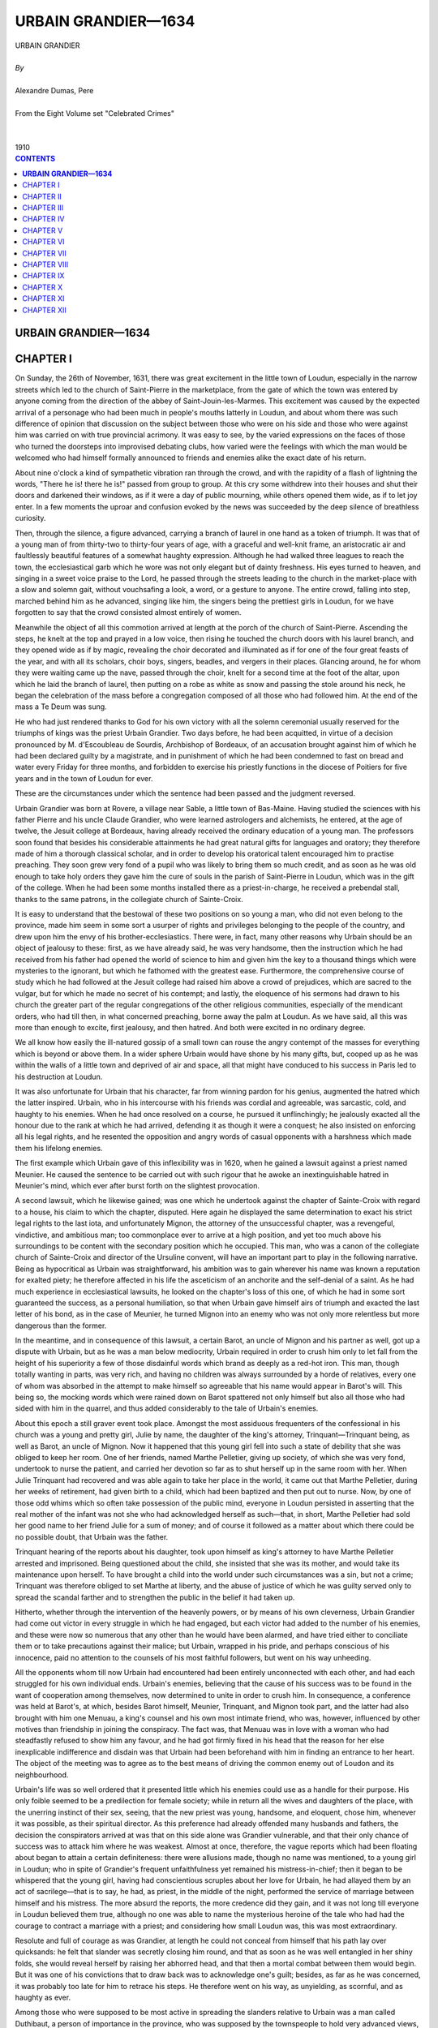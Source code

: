 .. -*- encoding: utf-8 -*-

.. meta::
   :PG.Id: 2746
   :PG.Title: Urbain Grandier
   :PG.Released: 2004-09-22
   :PG.Rights: Public Domain
   :PG.Producer: David Widger
   :DC.Creator: Alexandre Dumas, Pere
   :DC.Title: Urbain Grandier
   :DC.Language: en
   :DC.Created: 1910
   :coverpage: images/cover.jpg



.. role:: xlarge-bold
   :class: x-large bold

.. role:: large
   :class: large

.. role:: small-caps
     :class: small-caps




====================
URBAIN GRANDIER—1634
====================

.. pgheader::

.. clearpage::


.. figure:: images/cover.jpg

.. clearpage::


.. class:: center

   | :xlarge-bold:`URBAIN GRANDIER`
   |
   | `By`
   |
   | :xlarge-bold:`Alexandre Dumas, Pere`
   |
   | :small-caps:`From the Eight Volume set "Celebrated Crimes"`
   |
   |
   | :large:`1910`



.. clearpage::


.. clearpage::

.. contents:: CONTENTS
   :depth: 1
   :backlinks: entry




.. clearpage::



**URBAIN GRANDIER—1634**
========================


CHAPTER I
=========

.. dropcap:: O On

On Sunday, the 26th of November, 1631, there was great excitement in the little town of Loudun, especially in the narrow streets which led to the church of Saint-Pierre in the marketplace, from the gate of which the town was entered by anyone coming from the direction of the abbey of Saint-Jouin-les-Marmes. This excitement was caused by the expected arrival of a personage who had been much in people's mouths latterly in Loudun, and about whom there was such difference of opinion that discussion on the subject between those who were on his side and those who were against him was carried on with true provincial acrimony. It was easy to see, by the varied expressions on the faces of those who turned the doorsteps into improvised debating clubs, how varied were the feelings with which the man would be welcomed who had himself formally announced to friends and enemies alike the exact date of his return.

About nine o'clock a kind of sympathetic vibration ran through the crowd, and with the rapidity of a flash of lightning the words, "There he is! there he is!" passed from group to group. At this cry some withdrew into their houses and shut their doors and darkened their windows, as if it were a day of public mourning, while others opened them wide, as if to let joy enter. In a few moments the uproar and confusion evoked by the news was succeeded by the deep silence of breathless curiosity.

Then, through the silence, a figure advanced, carrying a branch of laurel in one hand as a token of triumph. It was that of a young man of from thirty-two to thirty-four years of age, with a graceful and well-knit frame, an aristocratic air and faultlessly beautiful features of a somewhat haughty expression. Although he had walked three leagues to reach the town, the ecclesiastical garb which he wore was not only elegant but of dainty freshness. His eyes turned to heaven, and singing in a sweet voice praise to the Lord, he passed through the streets leading to the church in the market-place with a slow and solemn gait, without vouchsafing a look, a word, or a gesture to anyone. The entire crowd, falling into step, marched behind him as he advanced, singing like him, the singers being the prettiest girls in Loudun, for we have forgotten to say that the crowd consisted almost entirely of women.

Meanwhile the object of all this commotion arrived at length at the porch of the church of Saint-Pierre. Ascending the steps, he knelt at the top and prayed in a low voice, then rising he touched the church doors with his laurel branch, and they opened wide as if by magic, revealing the choir decorated and illuminated as if for one of the four great feasts of the year, and with all its scholars, choir boys, singers, beadles, and vergers in their places. Glancing around, he for whom they were waiting came up the nave, passed through the choir, knelt for a second time at the foot of the altar, upon which he laid the branch of laurel, then putting on a robe as white as snow and passing the stole around his neck, he began the celebration of the mass before a congregation composed of all those who had followed him. At the end of the mass a Te Deum was sung.

He who had just rendered thanks to God for his own victory with all the solemn ceremonial usually reserved for the triumphs of kings was the priest Urbain Grandier. Two days before, he had been acquitted, in virtue of a decision pronounced by M. d'Escoubleau de Sourdis, Archbishop of Bordeaux, of an accusation brought against him of which he had been declared guilty by a magistrate, and in punishment of which he had been condemned to fast on bread and water every Friday for three months, and forbidden to exercise his priestly functions in the diocese of Poitiers for five years and in the town of Loudun for ever.

These are the circumstances under which the sentence had been passed and the judgment reversed.

Urbain Grandier was born at Rovere, a village near Sable, a little town of Bas-Maine. Having studied the sciences with his father Pierre and his uncle Claude Grandier, who were learned astrologers and alchemists, he entered, at the age of twelve, the Jesuit college at Bordeaux, having already received the ordinary education of a young man. The professors soon found that besides his considerable attainments he had great natural gifts for languages and oratory; they therefore made of him a thorough classical scholar, and in order to develop his oratorical talent encouraged him to practise preaching. They soon grew very fond of a pupil who was likely to bring them so much credit, and as soon as he was old enough to take holy orders they gave him the cure of souls in the parish of Saint-Pierre in Loudun, which was in the gift of the college. When he had been some months installed there as a priest-in-charge, he received a prebendal stall, thanks to the same patrons, in the collegiate church of Sainte-Croix.

It is easy to understand that the bestowal of these two positions on so young a man, who did not even belong to the province, made him seem in some sort a usurper of rights and privileges belonging to the people of the country, and drew upon him the envy of his brother-ecclesiastics. There were, in fact, many other reasons why Urbain should be an object of jealousy to these: first, as we have already said, he was very handsome, then the instruction which he had received from his father had opened the world of science to him and given him the key to a thousand things which were mysteries to the ignorant, but which he fathomed with the greatest ease. Furthermore, the comprehensive course of study which he had followed at the Jesuit college had raised him above a crowd of prejudices, which are sacred to the vulgar, but for which he made no secret of his contempt; and lastly, the eloquence of his sermons had drawn to his church the greater part of the regular congregations of the other religious communities, especially of the mendicant orders, who had till then, in what concerned preaching, borne away the palm at Loudun. As we have said, all this was more than enough to excite, first jealousy, and then hatred. And both were excited in no ordinary degree.

We all know how easily the ill-natured gossip of a small town can rouse the angry contempt of the masses for everything which is beyond or above them. In a wider sphere Urbain would have shone by his many gifts, but, cooped up as he was within the walls of a little town and deprived of air and space, all that might have conduced to his success in Paris led to his destruction at Loudun.

It was also unfortunate for Urbain that his character, far from winning pardon for his genius, augmented the hatred which the latter inspired. Urbain, who in his intercourse with his friends was cordial and agreeable, was sarcastic, cold, and haughty to his enemies. When he had once resolved on a course, he pursued it unflinchingly; he jealously exacted all the honour due to the rank at which he had arrived, defending it as though it were a conquest; he also insisted on enforcing all his legal rights, and he resented the opposition and angry words of casual opponents with a harshness which made them his lifelong enemies.

The first example which Urbain gave of this inflexibility was in 1620, when he gained a lawsuit against a priest named Meunier. He caused the sentence to be carried out with such rigour that he awoke an inextinguishable hatred in Meunier's mind, which ever after burst forth on the slightest provocation.

A second lawsuit, which he likewise gained; was one which he undertook against the chapter of Sainte-Croix with regard to a house, his claim to which the chapter, disputed. Here again he displayed the same determination to exact his strict legal rights to the last iota, and unfortunately Mignon, the attorney of the unsuccessful chapter, was a revengeful, vindictive, and ambitious man; too commonplace ever to arrive at a high position, and yet too much above his surroundings to be content with the secondary position which he occupied. This man, who was a canon of the collegiate church of Sainte-Croix and director of the Ursuline convent, will have an important part to play in the following narrative. Being as hypocritical as Urbain was straightforward, his ambition was to gain wherever his name was known a reputation for exalted piety; he therefore affected in his life the asceticism of an anchorite and the self-denial of a saint. As he had much experience in ecclesiastical lawsuits, he looked on the chapter's loss of this one, of which he had in some sort guaranteed the success, as a personal humiliation, so that when Urbain gave himself airs of triumph and exacted the last letter of his bond, as in the case of Meunier, he turned Mignon into an enemy who was not only more relentless but more dangerous than the former.

In the meantime, and in consequence of this lawsuit, a certain Barot, an uncle of Mignon and his partner as well, got up a dispute with Urbain, but as he was a man below mediocrity, Urbain required in order to crush him only to let fall from the height of his superiority a few of those disdainful words which brand as deeply as a red-hot iron. This man, though totally wanting in parts, was very rich, and having no children was always surrounded by a horde of relatives, every one of whom was absorbed in the attempt to make himself so agreeable that his name would appear in Barot's will. This being so, the mocking words which were rained down on Barot spattered not only himself but also all those who had sided with him in the quarrel, and thus added considerably to the tale of Urbain's enemies.

About this epoch a still graver event took place. Amongst the most assiduous frequenters of the confessional in his church was a young and pretty girl, Julie by name, the daughter of the king's attorney, Trinquant—Trinquant being, as well as Barot, an uncle of Mignon. Now it happened that this young girl fell into such a state of debility that she was obliged to keep her room. One of her friends, named Marthe Pelletier, giving up society, of which she was very fond, undertook to nurse the patient, and carried her devotion so far as to shut herself up in the same room with her. When Julie Trinquant had recovered and was able again to take her place in the world, it came out that Marthe Pelletier, during her weeks of retirement, had given birth to a child, which had been baptized and then put out to nurse. Now, by one of those odd whims which so often take possession of the public mind, everyone in Loudun persisted in asserting that the real mother of the infant was not she who had acknowledged herself as such—that, in short, Marthe Pelletier had sold her good name to her friend Julie for a sum of money; and of course it followed as a matter about which there could be no possible doubt, that Urbain was the father.

Trinquant hearing of the reports about his daughter, took upon himself as king's attorney to have Marthe Pelletier arrested and imprisoned. Being questioned about the child, she insisted that she was its mother, and would take its maintenance upon herself. To have brought a child into the world under such circumstances was a sin, but not a crime; Trinquant was therefore obliged to set Marthe at liberty, and the abuse of justice of which he was guilty served only to spread the scandal farther and to strengthen the public in the belief it had taken up.

Hitherto, whether through the intervention of the heavenly powers, or by means of his own cleverness, Urbain Grandier had come out victor in every struggle in which he had engaged, but each victor had added to the number of his enemies, and these were now so numerous that any other than he would have been alarmed, and have tried either to conciliate them or to take precautions against their malice; but Urbain, wrapped in his pride, and perhaps conscious of his innocence, paid no attention to the counsels of his most faithful followers, but went on his way unheeding.

All the opponents whom till now Urbain had encountered had been entirely unconnected with each other, and had each struggled for his own individual ends. Urbain's enemies, believing that the cause of his success was to be found in the want of cooperation among themselves, now determined to unite in order to crush him. In consequence, a conference was held at Barot's, at which, besides Barot himself, Meunier, Trinquant, and Mignon took part, and the latter had also brought with him one Menuau, a king's counsel and his own most intimate friend, who was, however, influenced by other motives than friendship in joining the conspiracy. The fact was, that Menuau was in love with a woman who had steadfastly refused to show him any favour, and he had got firmly fixed in his head that the reason for her else inexplicable indifference and disdain was that Urbain had been beforehand with him in finding an entrance to her heart. The object of the meeting was to agree as to the best means of driving the common enemy out of Loudon and its neighbourhood.

Urbain's life was so well ordered that it presented little which his enemies could use as a handle for their purpose. His only foible seemed to be a predilection for female society; while in return all the wives and daughters of the place, with the unerring instinct of their sex, seeing, that the new priest was young, handsome, and eloquent, chose him, whenever it was possible, as their spiritual director. As this preference had already offended many husbands and fathers, the decision the conspirators arrived at was that on this side alone was Grandier vulnerable, and that their only chance of success was to attack him where he was weakest. Almost at once, therefore, the vague reports which had been floating about began to attain a certain definiteness: there were allusions made, though no name was mentioned, to a young girl in Loudun; who in spite of Grandier's frequent unfaithfulness yet remained his mistress-in-chief; then it began to be whispered that the young girl, having had conscientious scruples about her love for Urbain, he had allayed them by an act of sacrilege—that is to say, he had, as priest, in the middle of the night, performed the service of marriage between himself and his mistress. The more absurd the reports, the more credence did they gain, and it was not long till everyone in Loudun believed them true, although no one was able to name the mysterious heroine of the tale who had had the courage to contract a marriage with a priest; and considering how small Loudun was, this was most extraordinary.

Resolute and full of courage as was Grandier, at length he could not conceal from himself that his path lay over quicksands: he felt that slander was secretly closing him round, and that as soon as he was well entangled in her shiny folds, she would reveal herself by raising her abhorred head, and that then a mortal combat between them would begin. But it was one of his convictions that to draw back was to acknowledge one's guilt; besides, as far as he was concerned, it was probably too late for him to retrace his steps. He therefore went on his way, as unyielding, as scornful, and as haughty as ever.

Among those who were supposed to be most active in spreading the slanders relative to Urbain was a man called Duthibaut, a person of importance in the province, who was supposed by the townspeople to hold very advanced views, and who was a "Sir Oracle" to whom the commonplace and vulgar turned for enlightenment. Some of this man's strictures on Grandier were reported to the latter, especially some calumnies to which Duthibaut had given vent at the Marquis de Bellay's; and one day, Grandier, arrayed in priestly garments, was about to enter the church of Sainte-Croix to assist in the service, he encountered Duthibaut at the entrance, and with his usual haughty disdain accused him of slander. Duthibaut, who had got into the habit of saying and doing whatever came into his head without fear of being called to account, partly because of his wealth and partly because of the influence he had gained over the narrow-minded, who are so numerous in a small provincial town, and who regarded him as being much above them, was so furious at this public reprimand, that he raised his cane and struck Urbain.

The opportunity which this affront afforded Grandier of being revenged on all his enemies was too precious to be neglected, but, convinced, with too much reason, that he would never obtain justice from the local authorities, although the respect due to the Church had been infringed, in his person he decided to appeal to King Louis XIII, who deigned to receive him, and deciding that the insult offered to a priest robed in the sacred vestments should be expiated, sent the cause to the high court of Parliament, with instructions that the case against Duthibaut should be tried and decided there.

Hereupon Urbain's enemies saw they had no time to lose, and took advantage of his absence to make counter accusations against him. Two worthies beings, named Cherbonneau and Bugrau, agreed to become informers, and were brought before the ecclesiastical magistrate at Poitiers. They accused Grandier of having corrupted women and girls, of indulging in blasphemy and profanity, of neglecting to read his breviary daily, and of turning God's sanctuary into a place of debauchery and prostitution. The information was taken down, and Louis Chauvet, the civil lieutenant, and the archpriest of Saint-Marcel and the Loudenois, were appointed to investigate the matter, so that, while Urbain was instituting proceedings against Duthibaut in Paris, information was laid against himself in Loudun. This matter thus set going was pushed forward with all the acrimony so common in religious prosecutions; Trinquant appeared as a witness, and drew many others after him, and whatever omissions were found in the depositions were interpolated according to the needs of the prosecution. The result was that the case when fully got up appeared to be so serious that it was sent to the Bishop of Poitiers for trial. Now the bishop was not only surrounded by the friends of those who were bringing the accusations against Grandier, but had himself a grudge against him. It had happened some time before that Urbain, the case being urgent, had dispensed with the usual notice of a marriage, and the bishop, knowing this, found in the papers laid before him, superficial as they were, sufficient evidence against Urbain to justify him in issuing a warrant for his apprehension, which was drawn up in the following words:

"Henri-Louis, Chataignier de la Rochepezai, by divine mercy Bishop of Poitiers, in view of the charges and informations conveyed to us by the archpriest of Loudun against Urbain Grandier, priest-in-charge of the Church of Saint-Pierre in the Market-Place at Loudun, in virtue of a commission appointed by us directed to the said archpriest, or in his absence to the Prior of Chassaignes, in view also of the opinion given by our attorney upon the said charges, have ordered and do hereby order that Urbain Grandier, the accused, be quietly taken to the prison in our palace in Poitiers, if it so be that he be taken and apprehended, and if not, that he be summoned to appear at his domicile within three days, by the first apparitor-priest, or tonsured clerk, and also by the first royal sergeant, upon this warrant, and we request the aid of the secular authorities, and to them, or to any one of them, we hereby give power and authority to carry out this decree notwithstanding any opposition or appeal, and the said Grandier having been heard, such a decision will be given by our attorney as the facts may seem to warrant.

"Given at Dissay the 22nd day of October 1629, and signed in the original as follows:

"HENRI-LOUIS, Bishop of Poitiers."

Grandier was, as we have said, at Paris when these proceedings were taken against him, conducting before the Parliament his case against Duthibaut. The latter received a copy of the decision arrived at by the bishop, before Grandier knew of the charges that had been formulated against him, and having in the course of his defence drawn a terrible picture of the immorality of Grandier's life, he produced as a proof of the truth of his assertions the damning document which had been put into his hands. The court, not knowing what to think of the turn affairs had taken, decided that before considering the accusations brought by Grandier, he must appear before his bishop to clear himself of the charges, brought against himself. Consequently he left Paris at once, and arrived at Loudun, where he only stayed long enough to learn what had happened in his absence, and then went on to Poitiers in order to draw up his defence. He had, however, no sooner set foot in the place than he was arrested by a sheriff's officer named Chatry, and confined in the prison of the episcopal palace.

It was the middle of November, and the prison was at all times cold and damp, yet no attention was paid to Grandier's request that he should be transferred to some other place of confinement. Convinced by this that his enemies had more influence than he had supposed, he resolved to possess his soul in patience, and remained a prisoner for two months, during which even his warmest friends believed him lost, while Duthibaut openly laughed at the proceedings instituted against himself, which he now believed would never go any farther, and Barot had already selected one of his heirs, a certain Ismael Boulieau, as successor to Urbain as priest and prebendary.

It was arranged that the costs of the lawsuit should be defrayed out of a fund raised by the prosecutors, the rich paying for the poor; for as all the witnesses lived at Loudun and the trial was to take place at Poitiers, considerable expense would be incurred by the necessity of bringing so many people such a distance; but the lust of vengeance proved stronger than the lust of gold; the subscription expected from each being estimated according to his fortune, each paid without a murmur, and at the end of two months the case was concluded.

In spite of the evident pains taken by the prosecution to strain the evidence against the defendant, the principal charge could not be sustained, which was that he had led astray many wives and daughters in Loudun. No one woman came forward to complain of her ruin by Grandier; the name of no single victim of his alleged immorality was given. The conduct of the case was the most extraordinary ever seen; it was evident that the accusations were founded on hearsay and not on fact, and yet a decision and sentence against Grandier were pronounced on January 3rd, 1630. The sentence was as follows: For three months to fast each Friday on bread and water by way of penance; to be inhibited from the performance of clerical functions in the diocese of Poitiers for five years, and in the town of Loudun for ever.

Both parties appealed from this decision: Grandier to the Archbishop of Bordeaux, and his adversaries, on the advice of the attorney to the diocese, pleading a miscarriage of justice, to the Parliament of Paris; this last appeal being made in order to overwhelm Grandier and break his spirit. But Grandier's resolution enabled him to face this attack boldly: he engaged counsel to defend his case before the Parliament, while he himself conducted his appeal to the Archbishop of Bordeaux. But as there were many necessary witnesses, and it was almost impossible to bring them all such a great distance, the archiepiscopal court sent the appeal to the presidial court of Poitiers. The public prosecutor of Poitiers began a fresh investigation, which being conducted with impartiality was not encouraging to Grandier's accusers. There had been many conflicting statements made by the witnesses, and these were now repeated: other witnesses had declared quite openly that they had been bribed; others again stated that their depositions had been tampered with; and amongst these latter was a certain priest named Mechin, and also that Ishmael Boulieau whom Barot had been in such a hurry to select as candidate for the reversion of Grandier's preferments. Boulieau's deposition has been lost, but we can lay Mechin's before the reader, for the original has been preserved, just as it issued from his pen:

"I, Gervais Mechin, curate-in-charge of the Church of Saint-Pierre in the Market Place at Loudun, certify by these presents, signed by my hand, to relieve my conscience as to a certain report which is being spread abroad, that I had said in support of an accusation brought by Gilles Robert, archpriest, against Urbain Grandier, priest-in-charge of Saint-Pierre, that I had found the said Grandier lying with women and girls in the church of Saint Pierre, the doors being closed.

"ITEM. that on several different occasions, at unsuitable hours both day and night, I had seen women and girls disturb the said Grandier by going into his bedroom, and that some of the said women remained with him from one o'clock in the after noon till three o'clock the next morning, their maids bringing them their suppers and going away again at once.

"ITEM. that I had seen the said Grandier in the church, the doors being open, but that as soon as some women entered he closed them.

"As I earnestly desire that such reports should cease, I declare by these presents that I have never seen the said Grandier with women or girls in the church, the doors being closed; that I have never found him there alone with women or girls; that when he spoke to either someone else was always present, and the doors were open; and as to their posture, I think I made it sufficiently clear when in the witness-box that Grandier was seated and the women scattered over the church; furthermore, I have never seen either women or girls enter Grandier's bedroom either by day or night, although it is true that I have heard people in the corridor coming and going late in the evening, who they were I cannot say, but a brother of the said Grandier sleeps close by; neither have I any knowledge that either women or girls, had their suppers brought to the said room. I have also never said that he neglected the reading of his breviary, because that would be contrary to the truth, seeing that on several occasions he borrowed mine and read his hours in it. I also declare that I have never seen him close the doors of the church, and that whenever I have seen him speaking to women I have never noticed any impropriety; I have not ever seen him touch them in any way, they have only spoken together; and if anything is found in my deposition contrary to the above, it is without my knowledge, and was never read to me, for I would not have signed it, and I say and affirm all this in homage to the truth.

"Done the last day of October 1630, "(Signed) G. MECHIN."

In the face of such proofs of innocence none of the accusations could be considered as established and so, according to the decision of the presidial court of Poitiers, dated the 25th of May 1634, the decision of the bishop's court was reversed, and Grandier was acquitted of the charges brought against him. However, he had still to appear before the Archbishop of Bordeaux, that his acquittal might be ratified. Grandier took advantage of a visit which the archbishop paid to his abbey at Saint-Jouin-les-Marmes, which was only three leagues from Loudun, to make this appearance; his adversaries, who were discouraged by the result of the proceedings at Poitiers, scarcely made any defence, and the archbishop, after an examination which brought clearly to light the innocence of the accused, acquitted and absolved him.

The rehabilitation of Grandier before his bishop had two important results: the first was that it clearly established his innocence, and the second that it brought into prominence his high attainments and eminent qualities. The archbishop seeing the persecutions to which he was subjected, felt a kindly interest in him, and advised him to exchange into some other diocese, leaving a town the principal inhabitants of which appeared to have vowed him a relentless hate. But such an abandonment of his rights was foreign to the character of Urbain, and he declared to his superior that, strong in His Grace's approbation and the testimony of his own conscience, he would remain in the place to which God had called him. Monseigneur de Sourdis did not feel it his duty to urge Urbain any further, but he had enough insight into his character to perceive that if Urbain should one day fall, it would be, like Satan, through pride; for he added another sentence to his decision, recommending him to fulfil the duties of his office with discretion and modesty, according to the decrees of the Fathers and the canonical constitutions. The triumphal entry of Urbain into Loudun with which we began our narrative shows the spirit in which he took his recommendation.


.. clearpage::


CHAPTER II
==========

.. dropcap:: U

Urbain Granadier was not satisfied with the arrogant demonstration by which he signalised his return, which even his friends had felt to be ill advised; instead of allowing the hate he had aroused to die away or at least to fall asleep by letting the past be past, he continued with more zeal than ever his proceedings against Duthibaut, and succeeded in obtaining a decree from the Parliament of La Tournelle, by which Duthibaut was summoned before it, and obliged to listen bareheaded to a reprimand, to offer apologies, and to pay damages and costs.

Having thus got the better of one enemy, Urbain turned on the others, and showed himself more indefatigable in the pursuit of justice than they had been in the pursuit of vengeance. The decision of the archbishop had given him a right to a sum of money for compensation, and interest thereon, as well as to the restitution of the revenues of his livings, and there being some demur made, he announced publicly that he intended to exact this reparation to the uttermost farthing, and set about collecting all the evidence which was necessary for the success of a new lawsuit for libel and forgery which he intended to begin. It was in vain that his friends assured him that the vindication of his innocence had been complete and brilliant, it was in vain that they tried to convince him of the danger of driving the vanquished to despair, Urbain replied that he was ready to endure all the persecutions which his enemies might succeed in inflicting on him, but as long as he felt that he had right upon his side he was incapable of drawing back.

Grandier's adversaries soon became conscious of the storm which was gathering above their heads, and feeling that the struggle between themselves and this man would be one of life or death, Mignon, Barot, Meunier, Duthibaut, and Menuau met Trinquant at the village of Pindadane, in a house belonging to the latter, in order to consult about the dangers which threatened them. Mignon had, however, already begun to weave the threads of a new intrigue, which he explained in full to the others; they lent a favourable ear, and his plan was adopted. We shall see it unfold itself by degrees, for it is the basis of our narrative.

We have already said that Mignon was the director of the convent of Ursulines at Loudun: Now the Ursuline order was quite modern, for the historic controversies to which the slightest mention of the martyrdom of St. Ursula and her eleven thousand virgins gave rise, had long hindered the foundation of an order in the saint's honour. However, in 1560 Madame Angele de Bresse established such an order in Italy, with the same rules as the Augustinian order. This gained the approbation of Pope Gregory XIII in 1572. In 1614, Madeleine Lhuillier, with the approval of Pope Paul V, introduced this order into France, by founding a convent at Paris, whence it rapidly spread over the whole kingdom, so-that in 1626, only six years before the time when the events just related took place, a sisterhood was founded in the little town of Loudun.

Although this community at first consisted entirely of ladies of good family, daughters of nobles, officers, judges, and the better class of citizens, and numbered amongst its founders Jeanne de Belfield, daughter of the late Marquis of Cose, and relative of M. de Laubardemont, Mademoiselle de Fazili, cousin of the cardinal-duke, two ladies of the house of Barbenis de Nogaret, Madame de Lamothe, daughter of the Marquis Lamothe-Barace of Anjou, and Madame d'Escoubleau de Sourdis, of the same family as the Archbishop of Bordeaux, yet as these nuns had almost all entered the convent because of their want of fortune, the community found itself at the time of its establishment richer in blood than in money, and was obliged instead of building to purchase a private house. The owner of this house was a certain Moussaut du Frene, whose brother was a priest. This brother, therefore, naturally became the first director of these godly women. Less than a year after his appointment he died, and the directorship became vacant.

The Ursulines had bought the house in which they lived much below its normal value, for it was regarded as a haunted house by all the town. The landlord had rightly thought that there was no better way of getting rid of the ghosts than to confront them with a religious sisterhood, the members of which, passing their days in fasting and prayer, would be hardly likely to have their nights disturbed by bad spirits; and in truth, during the year which they had already passed in the house, no ghost had ever put in an appearance—a fact which had greatly increased the reputation of the nuns for sanctity.

When their director died, it so happened that the boarders took advantage of the occasion to indulge in some diversion at the expense of the older nuns, who were held in general detestation by the youth of the establishment on account of the rigour with which they enforced the rules of the order. Their plan was to raise once more those spirits which had been, as everyone supposed, permanently relegated to outer darkness. So noises began to be heard on the roof of the house, which resolved themselves into cries and groans; then growing bolder, the spirits entered the attics and garrets, announcing their presence by clanking of chains; at last they became so familiar that they invaded the dormitories, where they dragged the sheets off the sisters and abstracted their clothes.

Great was the terror in the convent, and great the talk in the town, so that the mother superior called her wisest, nuns around her and asked them what, in their opinion, would be the best course to take in the delicate circumstances in which they found themselves. Without a dissentient voice, the conclusion arrived at was, that the late director should be immediately replaced by a man still holier than he, if such a man could be found, and whether because he possessed a reputation for sanctity, or for some other reason, their choice fell on Urbain Grandier. When the offer of the post was brought to him, he answered that he was already responsible for two important charges, and that he therefore had not enough time to watch over the snow-white flock which they wished to entrust to him, as a good shepherd should, and he recommended the lady superior to seek out another more worthy and less occupied than himself.

This answer, as may be supposed, wounded the self-esteem of the sisters: they next turned their eyes towards Mignon, priest and canon of the collegiate church of Sainte-Croix, and he, although he felt deeply hurt that they had not thought first of him, accepted the position eagerly; but the recollection that Grandier had been preferred before himself kept awake in, him one of those bitter hatreds which time, instead of soothing, intensifies. From the foregoing narrative the reader can see to what this hate led.

As soon as the new director was appointed, the mother superior confided to him the kind of foes which he would be expected to vanquish. Instead of comforting her by the assurance that no ghosts existing, it could not be ghosts who ran riot in the house, Mignon saw that by pretending to lay these phantoms he could acquire the reputation for holiness he so much desired. So he answered that the Holy Scriptures recognised the existence of ghosts by relating how the witch of Endor had made the shade of Samuel appear to Saul. He went on to say that the ritual of the Church possessed means of driving away all evil spirits, no matter how persistent they were, provided that he who undertook the task were pure in thought and deed, and that he hoped soon, by the help of God, to rid the convent of its nocturnal visitants, whereupon as a preparation for their expulsion he ordered a three days' fast, to be followed by a general confession.

It does not require any great cleverness to understand how easily Mignon arrived at the truth by questioning the young penitents as they came before him. The boarders who had played at being ghosts confessed their folly, saying that they had been helped by a young novice of sixteen years of age, named Marie Aubin. She acknowledged that this was true; it was she who used to get up in the middle of the night, and open the dormitory door, which her more timid room-mates locked most carefully from within every night, before going to bed—a fact which greatly increased their terror when, despite their precautions, the ghosts still got in. Under pretext of not exposing them to the anger of the superior, whose suspicions would be sure to be awakened if the apparitions were to disappear immediately after the general confession, Mignon directed them to renew their nightly frolics from time to time, but at longer and longer intervals. He then sought an interview with the superior, and assured her that he had found the minds of all those under her charge so chaste and pure that he felt sure through his earnest prayers he would soon clear the convent of the spirits which now pervaded it.

Everything happened as the director had foretold, and the reputation for sanctity of the holy man, who by watching and praying had delivered the worthy Ursulines from their ghostly assailants, increased enormously in the town of Loudun.


.. clearpage::


CHAPTER III
===========

.. dropcap:: H Hardly

Hardly had tranquillity been restored when Mignon, Duthibaut, Menuau, Meunier, and Barot, having lost their cause before the Archbishop of Bordeaux, and finding themselves threatened by Grandier with a prosecution for libel and forgery, met together to consult as to the best means of defending themselves before the unbending severity of this man, who would, they felt, destroy them if they did not destroy him.

The result of this consultation was that very shortly afterwards queer reports began to fly about; it was whispered that the ghosts whom the pious director had expelled had again invaded the convent, under an invisible and impalpable form, and that several of the nuns had given, by their words and acts, incontrovertible proofs of being possessed.

When these reports were mentioned to Mignon, he, instead of denying their truth, cast up his eyes to heaven and said that God was certainly a great and merciful God, but it was also certain that Satan was very clever, especially when he was barked by that false human science called magic. However, as to the reports, though they were not entirely without foundation, he would not go so far as to say that any of the sisters were really possessed by devils, that being a question which time alone could decide.

The effect of such an answer on minds already prepared to listen to the most impossible things, may easily be guessed. Mignon let the gossip go its rounds for several months without giving it any fresh food, but at length, when the time was ripe, he called on the priest of Saint-Jacques at Chinon, and told him that matters had now come to such a pass in the Ursuline convent that he felt it impossible to bear up alone under the responsibility of caring for the salvation of the afflicted nuns, and he begged him to accompany him to the convent. This priest, whose name was Pierre Barre, was exactly the man whom Mignon needed in such a crisis. He was of melancholy temperament, and dreamed dreams and saw visions; his one ambition was to gain a reputation for asceticism and holiness. Desiring to surround his visit with the solemnity befitting such an important event, he set out for Loudun at the head of all his parishioners, the whole procession going on foot, in order to arouse interest and curiosity; but this measure was quite needless it took less than that to set the town agog.

While the faithful filled the churches offering up prayers for the success of the exorcisms, Mignon and Barre entered upon their task at the convent, where they remained shut up with the nuns for six hours. At the end of this time Barre appeared and announced to his parishioners that they might go back to Chinon without him, for he had made up his mind to remain for the present at Loudun, in order to aid the venerable director of the Ursuline convent in the holy work he had undertaken; he enjoined on them to pray morning and evening, with all possible fervour, that, in spite of the serious dangers by which it was surrounded, the good cause might finally triumph. This advice, unaccompanied as it was by any explanation, redoubled the curiosity of the people, and the belief gained ground that it was not merely one or two nuns who were possessed of devils, but the whole sisterhood. It was not very long before the name of the magician who had worked this wonder began to be mentioned quite openly: Satan, it was said, had drawn Urbain Grandier into his power, through his pride. Urbain had entered into a pact with the Evil Spirit by which he had sold him his soul in return for being made the most learned man on earth. Now, as Urbain's knowledge was much greater than that of the inhabitants of Loudun, this story gained general credence in the town, although here and there was to be found a man sufficiently enlightened to shrug his shoulders at these absurdities, and to laugh at the mummeries, of which as yet he saw only the ridiculous side.

For the next ten or twelve days Mignon and Barre spent the greater part of their time at the convent; sometimes remaining there for six hours at a stretch, sometimes the entire day. At length, on Monday, the 11th of October, 1632, they wrote to the priest of Venier, to Messire Guillaume Cerisay de la Gueriniere, bailiff of the Loudenois, and to Messire Louis Chauvet, civil lieutenant, begging them to visit the Ursuline convent, in order to examine two nuns who were possessed by evil spirits, and to verify the strange and almost incredible manifestations of this possession. Being thus formally appealed to, the two magistrates could not avoid compliance with the request. It must be confessed that they were not free from curiosity, and felt far from sorry at being able to get to the bottom of the mystery of which for some time the whole town was talking. They repaired, therefore, to the convent, intending to make a thorough investigation as to the reality of the possession and as to the efficacy of the exorcisms employed. Should they judge that the nuns were really possessed, and that those who tried to deliver them were in earnest, they would authorise the continuation of the efforts at exorcism; but if they were not satisfied on these two points, they would soon put an end to the whole thing as a comedy. When they reached the door, Mignon, wearing alb and stole, came to meet them. He told them that the feelings of the nuns had for more than two weeks been harrowed by the apparition of spectres and other blood-curdling visions, that the mother superior and two nuns had evidently been possessed by evil spirits for over a week; that owing to the efforts of Barre and same Carmelite friars who were good enough to assist him against their common enemies, the devils had been temporarily driven out, but on the previous Sunday night, the 10th of October, the mother superior, Jeanne de Belfield, whose conventual name was Jeanne des Anges, and a lay sister called Jeanne Dumagnoux, had again been entered into by the same spirits. It had, however, been discovered by means of exorcisms that a new compact, of which the symbol and token was a bunch of roses, had been concluded, the symbol and token of the first having been three black thorns. He added that during the time of the first possession the demons had refused to give their names, but by the power of his exorcisms this reluctance had been overcome, the spirit which had resumed possession of the mother superior having at length revealed that its name was Ashtaroth, one of the greatest enemies of God, while the devil which had entered into the lay sister was of a lower order, and was called Sabulon. Unfortunately, continued Mignon, just now the two afflicted nuns were resting, and he requested the bailiff and the civil lieutenant to put off their inspection till a little later. The two magistrates were just about to go away, when a nun appeared, saying that the devils were again doing their worst with the two into whom they had entered. Consequently, they accompanied Mignon and the priest from Venier to an upper room, in which were seven narrow beds, of which two only were occupied, one by the mother superior and the other by the lay sister. The superior, who was the more thoroughly possessed of the two, was surrounded by the Carmelite monks, the sisters belonging to the convent, Mathurin Rousseau, priest and canon of Sainte-Croix, and Mannouri, a surgeon from the town.

No sooner did the two magistrates join the others than the superior was seized with violent convulsions, writhing and uttering squeals in exact imitation of a sucking pig. The two magistrates looked on in profound astonishment, which was greatly increased when they saw the patient now bury herself in her bed, now spring right out of it, the whole performance being accompanied by such diabolical gestures and grimaces that, if they were not quite convinced that the possession was genuine, they were at least filled with admiration of the manner in which it was simulated. Mignon next informed the bailiff and the civil lieutenant, that although the superior had never learned Latin she would reply in that language to all the questions addressed to her, if such were their desire. The magistrates answered that as they were there in order to examine thoroughly into the facts of the case, they begged the exorcists to give them every possible proof that the possession was real. Upon this, Mignon approached the mother superior, and, having ordered everyone to be silent, placed two of his fingers in her mouth, and, having gone through the form of exorcism prescribed by the ritual, he asked the following questions word for word as they are given,

D Why have you entered into the body of this young girl?

R Causa animositatis. Out of enmity.

D Per quod pactum? By what pact?

R Per flores. By flowers.

D Quales? What flowers?

R Rosas. Roses.

D Quis misfit? By whom wert thou sent?

At this question the magistrates remarked that the superior hesitated to reply; twice she opened her mouth in vain, but the third time she said in a weak voice—

D Dic cognomen? What is his surname?

R Urbanus. Urbain.

Here there was again the same hesitation, but as if impelled by the will of the exorcist she answered::

   R.  Grandier.                 Grandier.
   D.  Dic qualitatem?           What is his profession?
   R.  Sacerdos.                 A priest.
   D.  Cujus ecclesiae?          Of what church?
   R.  Sancti Petri.             Saint-Pierre.
   D.  Quae persona attulit
       flores?                   Who brought the flowers?
   R.  Diabolica.                Someone sent by the devil.


As the patient pronounced the last word she recovered her senses, and having repeated a prayer, attempted to swallow a morsel of bread which was offered her; she was, however, obliged to spit it out, saying it was so dry she could not get it down.

Something more liquid was then brought, but even of that she could swallow very little, as she fell into convulsions every few minutes.

Upon this the two officials, seeing there was nothing more to be got out of the superior, withdrew to one of the window recesses and began to converse in a low tone; whereupon Mignon, who feared that they had not been sufficiently impressed, followed them, and drew their attention to the fact that there was much in what they had just seen to recall the case of Gaufredi, who had been put to death a few years before in consequence of a decree of the Parliament of Aix, in Provence. This ill-judged remark of Mignon showed so clearly what his aim was that the magistrates made no reply. The civil lieutenant remarked that he had been surprised that Mignon had not made any attempt to find out the cause of the enmity of which the superior had spoken, and which it was so important to find out; but Mignon excused himself by saying that he had no right to put questions merely to gratify curiosity. The civil lieutenant was about to insist on the matter being investigated, when the lay sister in her turn went into a fit, thus extricating Mignon from his embarrassment. The magistrates approached the lay sister's bed at once, and directed Mignon to put the same questions to her as to the superior: he did so, but all in vain; all she would reply was, "To the other! To the other!"

Mignon explained this refusal to answer by saying that the evil spirit which was in her was of an inferior order, and referred all questioners to Ashtaroth, who was his superior. As this was the only explanation, good or bad, offered them by Mignon, the magistrates went away, and drew up a report of all they had seen and heard without comment, merely appending their signatures.

But in the town very few people showed the same discretion and reticence as the magistrates. The bigoted believed, the hypocrites pretended to believe; and the worldly-minded, who were numerous, discussed the doctrine of possession in all its phases, and made no secret of their own entire incredulity. They wondered, and not without reason it must be confessed, what had induced the devils to go out of the nuns' bodies for two days only, and then come back and resume possession, to the confusion of the exorcists; further, they wanted to know why the mother superior's devil spoke Latin, while the lay sister's was ignorant of that tongue; for a mere difference of rank in the hierarchy of hell did not seem a sufficient explanation of such a difference in education; Mignon's refusal to go on with his interrogations as to the cause of the enmity made them, they said, suspect that, knowing he had reached the end of Ashtaroth's classical knowledge, he felt it useless to try to continue the dialogue in the Ciceronian idiom. Moreover, it was well known that only a few days before all Urbain's worst enemies had met in conclave in the village of Puidardane; and besides, how stupidly Mignon had shown his hand by mentioning Gaufredi, the priest who had been executed at Aix: lastly, why had not a desire for impartiality been shown by calling in other than Carmelite monks to be present at the exorcism, that order having a private quarrel with Grandier? It must be admitted that this way of looking at the case was not wanting in shrewdness.

On the following day, October 12th, the bailiff and the civil lieutenant, having heard that exorcisms had been again tried without their having been informed beforehand, requested a certain Canon Rousseau to accompany them, and set out with him and their clerk for the convent. On arriving, they asked for Mignon, and on his appearance they told him that this matter of exorcism was of such importance that no further steps were to be taken in it without the authorities being present, and that in future they were to be given timely notice of every attempt to get rid of the evil spirits. They added that this was all the more necessary as Mignon's position as director of the sisterhood and his well-known hate for Grandier would draw suspicions on him unworthy of his cloth, suspicions which he ought to be the first to wish to see dissipated, and that quickly; and that, therefore, the work which he had so piously begun would be completed by exorcists appointed by the court.

Mignon replied that, though he had not the slightest objection to the magistrates being present at all the exorcisms, yet he could not promise that the spirits would reply to anyone except himself and Barre. Just at that moment Barre came on the scene, paler and more gloomy than ever, and speaking with the air of a man whose word no one could help believing, he announced that before their arrival some most extraordinary things had taken place. The magistrates asked what things, and Barre replied that he had learned from the mother superior that she was possessed, not by one, but by seven devils, of whom Ashtaroth was the chief; that Grandier had entrusted his pact with the devil, under the symbol of a bunch of roses, to a certain Jean Pivart, to give to a girl who had introduced it into the convent garden by throwing it over the wall; that this took place in the night between Saturday and Sunday "hora secunda nocturna" (two hours after midnight); that those were the very words the superior had used, but that while she readily named Pivart, she absolutely refused to give the name of the girl; that on asking what Pivart was; she had replied, "Pauper magus" (a poor magician); that he then had pressed her as to the word magus, and that she had replied "Magicianus et civis" (magician and citizen); and that just as she said those words the magistrates had arrived, and he had asked no more questions.

The two officials listened to this information with the seriousness befitting men entrusted with high judicial functions, and announced to the two priests that they proposed to visit the possessed women and witness for themselves the miracles that were taking place. The clerics offered no opposition, but said they feared that the devils were fatigued and would refuse to reply; and, in fact, when the officials reached the sickroom the two patients appeared to have regained some degree of calm. Mignon took advantage of this quiet moment to say mass, to which the two magistrates listened devoutly and tranquilly, and while the sacrifice was being offered the demons did not dare to move. It was expected that they would offer some opposition at the elevation of the Host, but everything passed off without disturbance, only the lay sister's hands and feet twitched a great deal; and this was the only fact which the magistrates thought worthy of mention in their report for that morning. Barre assured them, however, that if they would return about three o'clock the devils would probably have recovered sufficiently from their fatigue to give a second performance.

As the two gentlemen had determined to see the affair to the end, they returned to the convent at the hour named, accompanied by Messire Irenee de Sainte-Marthe, sieur Deshurneaux; and found the room in which the possessed were lying full of curious spectators; for the exorcists had been true prophets—the devils were at work again.

The superior, as always, was the more tormented of the two, as was only to be expected, she having seven devils in her all at once; she was terribly convulsed, and was writhing and foaming at the mouth as if she were mad. No one could long continue in such a condition without serious injury to health; Barre therefore asked the devil-in-chief how soon he would come out. "Cras mane" (To-morrow morning), he replied. The exorcist then tried to hurry him, asking him why he would not come out at once; whereupon the superior murmured the word "Pactum" (A pact); and then "Sacerdos" (A priest), and finally "Finis," or "Finit," for even those nearest could not catch the word distinctly, as the devil, afraid doubtless of perpetrating a barbarism, spoke through the nun's closely clenched teeth. This being all decidedly unsatisfying, the magistrates insisted that the examination should continue, but the devils had again exhausted themselves, and refused to utter another word. The priest even tried touching the superior's head with the pyx, while prayers and litanies were recited, but it was all in vain, except that some of the spectators thought that the contortions of the patient became more violent when the intercessions of certain saints were invoked, as for instance Saints Augustine Jerome, Antony, and Mary Magdalene. Barre next directed the mother superior to dedicate her heart and soul to God, which she did without difficulty; but when he commanded her to dedicate her body also, the chief devil indicated by fresh convulsions that he was not going to allow himself to be deprived of a domicile without resistance, and made those who had heard him say that he would leave the next morning feel that he had only said so under compulsion; and their curiosity as to the result became heightened. At length, however, despite the obstinate resistance of the demon, the superior succeeded in dedicating her body also to God, and thus victorious her features resumed their usual expression, and smiling as if nothing had happened, she turned to Barre and said that there was no vestige of Satan left in her. The civil lieutenant then asked her if she remembered the questions she had been asked and the answers she had given, but she replied that she remembered nothing; but afterwards, having taken some refreshment, she said to those around her that she recollected perfectly how the first possession, over which Mignon had triumphed, had taken place: one evening about ten o'clock, while several nuns were still in her room, although she was already in bed, it seemed to her that someone took her hand and laid something in it, closing her fingers; at that instant she felt a sharp pain as if she had been pricked by three pins, and hearing her scream, the nuns came to her bedside to ask what ailed her. She held out her hand, and they found three black thorns sticking in it, each having made a tiny wound. Just as she had told this tale, the lay sister, as if to prevent all commentary, was seized with convulsions, and Barre recommenced his prayers and exorcisms, but was soon interrupted by shrieks; for one of the persons present had seen a black cat come down the chimney and disappear. Instantly everyone concluded it must be the devil, and began to seek it out. It was not without great difficulty that it was caught; for, terrified at the sight of so many people and at the noise, the poor animal had sought refuge under a canopy; but at last it was secured and carried to the superior's bedside, where Barre began his exorcisms once more, covering the cat with signs of the cross, and adjuring the devil to take his true shape. Suddenly the 'touriere', (the woman who received the tradespeople,) came forward, declaring the supposed devil to be only her cat, and she immediately took possession of it, lest some harm should happen to it.

The gathering had been just about to separate, but Barry fearing that the incident of the cat might throw a ridiculous light upon the evil spirits, resolved to awake once more a salutary terror by announcing that he was going to burn the flowers through which the second spell had been made to work. Producing a bunch of white roses, already faded, he ordered a lighted brazier to be brought. He then threw the flowers on the glowing charcoal, and to the general astonishment they were consumed without any visible effect: the heavens still smiled, no peal of thunder was heard, and no unpleasant odour diffused itself through the room. Barre feeling that the baldness of this act of destruction had had a bad effect, predicted that the morrow would bring forth wondrous things; that the chief devil would speak more distinctly than hitherto; that he would leave the body of the superior, giving such clear signs of his passage that no one would dare to doubt any longer that it was a case of genuine possession. Thereupon the criminal lieutenant, Henri Herve, who had been present during the exorcism, said they must seize upon the moment of his exit to ask about Pivart, who was unknown at Loudun, although everyone who lived there knew everybody else. Barre replied in Latin, "Et hoc dicet epuellam nominabit" (He will not only tell about him, but he will also name the young girl). The young girl whom the devil was to name was, it may be recollected, she who had introduced the flowers into the convent, and whose name the demon until now had absolutely refused to give. On the strength of these promises everyone went home to await the morrow with impatience.


.. clearpage::


CHAPTER IV
==========

.. dropcap:: T That

That evening Grandier asked the bailiff for an audience. At first he had made fun of the exorcisms, for the story had been so badly concocted, and the accusations were so glaringly improbable, that he had not felt the least anxiety. But as the case went on it assumed such an important aspect, and the hatred displayed by his enemies was so intense, that the fate of the priest Gaufredi, referred to by Mignon, occurred to Urbain's mind, and in order to be beforehand with his enemies he determined to lodge a complaint against them. This complaint was founded on the fact that Mignon had performed the rite of exorcism in the presence of the civil lieutenant, the bailiff, and many other persons, and had caused the nuns who were said to be possessed, in the hearing of all these people, to name him, Urbain, as the author of their possession. This being a falsehood and an attack upon his honour, he begged the bailiff, in whose hands the conduct of the affair had been specially placed, to order the nuns to be sequestered, apart from the rest of the sisterhood and from each other, and then to have each separately examined. Should there appear to be any evidence of possession, he hoped that the bailiff would be pleased to appoint clerics of well-known rank and upright character to perform whatever exorcisms were needful; such men having no bias against him would be more impartial than Mignon and his adherents. He also called upon the bailiff to have an exact report drawn up of everything that took place at the exorcisms, in order that, if necessary, he as petitioner might be able to lay it before anyone to whose judgment he might appeal. The bailiff gave Grandier a statement of the conclusions at which he had arrived, and told him that the exorcisms had been performed that day by Barre, armed with the authority of the Bishop of Poitiers himself. Being, as we have seen, a man of common sense and entirely unprejudiced in the matter, the bailiff advised Grandier to lay his complaint before his bishop; but unfortunately he was under the authority of the Bishop of Poitiers, who was so prejudiced against him that he had done everything in his power to induce the Archbishop of Bordeaux to refuse to ratify the decision in favour of Grandier, pronounced by the presidial court. Urbain could not hide from the magistrate that he had nothing to hope for from this quarter, and it was decided that he should wait and see what the morrow would bring forth, before taking any further step.

The impatiently expected day dawned at last, and at eight o'clock in the morning the bailiff, the king's attorney, the civil lieutenant, the criminal lieutenant, and the provost's lieutenant, with their respective clerks, were already at the convent. They found the outer gate open, but the inner door shut. In a few moments Mignon came to them and brought them into a waiting-room. There he told them that the nuns were preparing for communion, and that he would be very much obliged to them if they would withdraw and wait in a house across the street, just opposite the convent, and that he would send them word when they could come back. The magistrates, having first informed Mignon of Urbain's petition, retired as requested.

An hour passed, and as Mignon did not summon them, in spite of his promise, they all went together to the convent chapel, where they were told the exorcisms were already over. The nuns had quitted the choir, and Mignon and Barre came to the grating and told them that they had just completed the rite, and that, thanks to their conjurations, the two afflicted ones were now quite free from evil spirits. They went on to say that they had been working together at the exorcism from seven o'clock in the morning, and that great wonders, of which they had drawn up an account, had come to pass; but they had considered it would not be proper to allow any one else to be present during the ceremony besides the exorcists and the possessed. The bailiff pointed out that their manner of proceedings was not only illegal, but that it laid them under suspicion of fraud and collusion, in the eyes of the impartial: Moreover, as the superior had accused Grandier publicly, she was bound to renew and prove her accusation also publicly, and not in secret; furthermore, it was a great piece of insolence on the part of the exorcists to invite people of their standing and character to come to the convent, and having kept them waiting an hour, to tell them that they considered them unworthy to be admitted to the ceremony which they had been requested to attend; and he wound up by saying that he would draw up a report, as he had already done on each of the preceding days, setting forth the extraordinary discrepancy between their promises and their performance. Mignon replied that he and Barre had had only one thing in view, viz. the expulsion of the, demons, and that in that they had succeeded, and that their success would be of great benefit to the holy Catholic faith, for they had got the demons so thoroughly into their power that they had been able to command them to produce within a week miraculous proofs of the spells cast on the nuns by Urbain Grandier and their wonderful deliverance therefrom; so that in future no one would be able to doubt as to the reality of the possession. Thereupon the magistrates drew up a report of all that had happened, and of what Barre and Mignon had said. This was signed by all the officials present, except the criminal lieutenant, who declared that, having perfect confidence in the statements of the exorcists, he was anxious to do nothing to increase the doubting spirit which was unhappily so prevalent among the worldly.

The same day the bailiff secretly warned Urbain of the refusal of the criminal lieutenant to join with the others in signing the report, and almost at the same moment he learned that the cause of his adversaries was strengthened by the adhesion of a certain Messire Rene Memin, seigneur de Silly, and prefect of the town. This gentleman was held in great esteem not only on account of his wealth and the many offices which he filled, but above all on account of his powerful friends, among whom was the cardinal-duke himself, to whom he had formerly been of use when the cardinal was only a prior. The character of the conspiracy had now become so alarming that Grandier felt it was time to oppose it with all his strength. Recalling his conversation with the bailiff the preceding day, during which he had advised him to lay his complaint before the Bishop of Poitiers, he set out, accompanied by a priest of Loudun, named Jean Buron, for the prelate's country house at Dissay. The bishop, anticipating his visit, had already given his orders, and Grandier was met by Dupuis, the intendant of the palace, who, in reply to Grandier's request to see the bishop, told him that his lordship was ill. Urbain next addressed himself to the bishop's chaplain, and begged him to inform the prelate that his object in coming was to lay before him the official reports which the magistrates had drawn up of the events which had taken place at the Ursuline convent, and to lodge a complaint as to the slanders and accusations of which he was the victim. Grandier spoke so urgently that the chaplain could not refuse to carry his message; he returned, however, in a few moments, and told Grandier, in the presence of Dupuis, Buron, and a certain sieur Labrasse, that the bishop advised him to take his case to the royal judges, and that he earnestly hoped he would obtain justice from them. Grandier perceived that the bishop had been warned against him, and felt that he was becoming more and more entangled in the net of conspiracy around him; but he was not a man to flinch before any danger. He therefore returned immediately to Loudun, and went once more to the bailiff, to whom he related all that had happened at Dissay; he then, a second time, made a formal complaint as to the slanders circulated with regard to him, and begged the magistrates to have recourse to the king's courts in the business. He also said that he desired to be placed under the protection of the king and his justice, as the accusations made against him were aimed at his honour and his life. The bailiff hastened to make out a certificate of Urbain's protest, which forbade at the same time the repetition of the slanders or the infliction on Urbain of any injury.

Thanks to this document, a change of parts took place: Mignon, the accuser, became the accused. Feeling that he had powerful support behind him, he had the audacity to appear before the bailiff the same day. He said that he did not acknowledge his jurisdiction, as in what concerned Grandier and himself, they being both priests, they could only be judged by their bishop; he nevertheless protested against the complaint lodged by Grandier, which characterised him as a slanderer, and declared that he was ready to give himself up as a prisoner, in order to show everyone that he did not fear the result of any inquiry. Furthermore, he had taken an oath on the sacred elements the day before, in the presence of his parishioners who had come to mass, that in all he had hitherto done he had been moved, not by hatred of Grandier, but by love of the truth, and by his desire for the triumph of the Catholic faith; and he insisted that the bailiff should give him a certificate of his declaration, and served notice of the same on Grandier that very day.


.. clearpage::


CHAPTER V
=========

.. dropcap:: S Since

Since October 13th, the day on which the demons had been expelled, life at the convent seemed to have returned to its usual quiet; but Grandier did not let himself be lulled to sleep by the calm: he knew those with whom he was contending too well to imagine for an instant that he would hear no more of them; and when the bailiff expressed pleasure at this interval of repose, Grandier said that it would not last long, as the nuns were only conning new parts, in order to carry on the drama in a more effective manner than ever. And in fact, on November 22nd, Rene Mannouri, surgeon to the convent, was sent to one of his colleagues, named Gaspard Joubert, to beg him to come, bringing some of the physicians of the town with him, to visit the two sisters, who were again tormented by evil spirits. Mannouri, however, had gone to the wrong man, for Joubert had a frank and loyal character, and hated everything that was underhand. Being determined to take no part in the business, except in a public and judicial manner, he applied at once to the bailiff to know if it was by his orders that he was called in. The bailiff said it was not, and summoned Mannouri before him to ask him by whose authority he had sent for Joubert. Mannouri declared that the 'touriere' had run in a fright to his house, saying that the nuns had never been worse possessed than now, and that the director, Mignon, begged him to come at once to the convent, bringing with him all the doctors he could find.

The bailiff, seeing that fresh plots against Grandier were being formed, sent for him and warned him that Barre had come over from Chinon the day before, and had resumed his exorcisms at the convent, adding that it was currently reported in the town that the mother superior and Sister Claire were again tormented by devils. The news neither astonished nor discouraged Grandier, who replied, with his usual smile of disdain, that it was evident his enemies were hatching new plots against him, and that as he had instituted proceedings against them for the former ones, he would take the same course with regard to these. At the same time, knowing how impartial the bailiff was, he begged him to accompany the doctors and officials to the convent, and to be present at the exorcisms, and should any sign of real possession manifest itself, to sequester the afflicted nuns at once, and cause them to be examined by other persons than Mignon and Barre, whom he had such good cause to distrust.

The bailiff wrote to the king's attorney, who, notwithstanding his bias against Grandier, was forced to see that the conclusions arrived at were correct, and having certified this in writing, he at once sent his clerk to the convent to inquire if the superior were still possessed. In case of an affirmative reply being given, the clerk had instructions to warn Mignon and Barre that they were not to undertake exorcisms unless in presence of the bailiff and of such officials and doctors as he might choose to bring with him, and that they would disobey at their peril; he was also to tell them that Grandier's demands to have the nuns sequestered and other exorcists called in were granted.

Mignon and Barre listened while the clerk read his instructions, and then said they refused to recognise the jurisdiction of the bailiff in this case; that they had been summoned by the mother superior and Sister Claire when their strange illness returned, an illness which they were convinced was nothing else than possession by evil spirits; that they had hitherto carried out their exorcisms under the authority of a commission given them by the Bishop of Poitiers; and as the time for which they had permission had not yet expired; they would continue to exorcise as often as might be necessary. They had, however, given notice to the worthy prelate of what was going on, in order that he might either come himself or send other exorcists as best suited him, so that a valid opinion as to the reality, of the possession might be procured, for up to the present the worldly and unbelieving had taken upon themselves to declare in an off-hand manner that the whole affair was a mixture of fraud and delusion, in contempt of the glory of God and the Catholic religion. As to the rest of the message, they would not, in any way prevent the bailiff and the other officials, with as many medical men as they chose to bring, from seeing the nuns, at least until they heard from the bishop, from whom they expected a letter next day. But it was for the nuns themselves to say whether it was convenient for them to receive visitors; as far as concerned themselves, they desired to renew their protest, and declared they could not accept the bailiff as their judge, and did not think that it could be legal for them to refuse to obey a command from their ecclesiastical superiors, whether with relation to exorcism or any other thing of which the ecclesiastical courts properly took cognisance. The clerk brought this answer to the bailiff, and he, thinking it was better to wait for the arrival of the bishop or of fresh orders from him, put off his visit to the convent until the next day. But the next day came without anything being heard of the prelate himself or of a messenger from him.

Early in the morning the bailiff went to the convent, but was not admitted; he then waited patiently until noon, and seeing that no news had arrived from Dissay, and that the convent gates were still closed against him, he granted a second petition of Grandier's, to the effect that Byre and Mignon should be prohibited from questioning the superior and the other nuns in a manner tending to blacken the character of the petitioner or any other person. Notice of this prohibition was served the same day on Barre and on one nun chosen to represent the community. Barre did not pay the slightest attention to this notice, but kept on asserting that the bailiff had no right to prevent his obeying the commands of his bishop, and declaring that henceforward he would perform all exorcisms solely under ecclesiastical sanction, without any reference to lay persons, whose unbelief and impatience impaired the solemnity with which such rites should be conducted.

The best part of the day having gone over without any sign of either bishop or messenger, Grandier presented a new petition to the bailiff. The bailiff at once summoned all the officers of the bailiwick and the attorneys of the king, in order to lay it before them; but the king's attorneys refused to consider the matter, declaring upon their honour that although they did not accuse Grandier of being the cause, yet they believed that the nuns were veritably possessed, being convinced by the testimony of the devout ecclesiastics in whose presence the evil spirits had come out. This was only the ostensible reason for their refusal, the real one being that the advocate was a relation of Mignon's, and the attorney a son-in-law of Trinquant's, to whose office he had succeeded. Thus Grandier, against whom were all the ecclesiastical judges, began to feel as if he were condemned beforehand by the judges of the royal courts, for he knew how very short was the interval between the recognition of the possession as a fact and the recognition of himself as its author.

Nevertheless, in spite of the formal declarations of the king's advocate and attorney, the bailiff ordered the superior and the lay sister to be removed to houses in town, each to be accompanied by a nun as companion. During their absence from the convent they were to be looked after by exorcists, by women of high character and position, as well as by physicians and attendants, all of whom he himself would appoint, all others being forbidden access to the nuns without his permission.

The clerk was again sent to the convent with a copy of this decision, but the superior having listened to the reading of the document, answered that in her own name and that of the sisterhood she refused to recognise the jurisdiction of the bailiff; that she had already received directions from the Bishop of Poitiers, dated 18th November, explaining the measures which were to be taken in the matter, and she would gladly send a copy of these directions to the bailiff, to prevent his pleading ignorance of them; furthermore, she demurred to the order for her removal, having vowed to live always secluded in a convent, and that no one could dispense her from this vow but the bishop. This protest having been made in the presence of Madame de Charnisay, aunt of two of the nuns, and Surgeon Mannouri, who was related to another, they both united in drawing up a protest against violence, in case the bailiff should insist on having his orders carried out, declaring that, should he make the attempt, they would resist him, as if he were a mere private individual. This document being duly signed and witnessed was immediately sent to the bailiff by the hand of his own clerk, whereupon the bailiff ordered that preparations should be made with regard to the sequestration, and announced that the next day, the 24th November, he would repair to the convent and be present at the exorcisms.

The next day accordingly, at the appointed hour, the bailiff summoned Daniel Roger, Vincent de Faux, Gaspard Joubert, and Matthieu Fanson, all four physicians, to his presence, and acquainting them with his reasons for having called them, asked them to accompany him to the convent to examine, with the most scrupulous impartiality, two nuns whom he would point out, in order to discover if their illness were feigned, or arose from natural or supernatural causes. Having thus instructed them as to his wishes, they all set out for the convent.

They were shown into the chapel and placed close to the altar, being separated by a grating from the choir, in which the nuns who sang usually sat. In a few moments the superior was carried in on a small bed, which was laid down before the grating. Barre then said mass, during which the superior went into violent convulsions. She threw her arms about, her fingers were clenched, her cheeks enormously inflated, and her eyes turned up so that only the whites could be seen.

The mass finished, Barre approached her to administer the holy communion and to commence the exorcism. Holding the holy wafer in his hand, he said—

"Adora Deum tuum, creatorem tuum" (Adore God, thy Creator).

The superior hesitated, as if she found great difficulty in making this act of love, but at length she said—

"Adoro te" (I adore Thee).

"Quem adoras?" (Whom dost thou adore?)

"Jesus Christus" (Jesus Christ), answered the nun, quite unconscious that the verb adorn governs accusative.

This mistake, which no sixth-form boy would make, gave rise to bursts of laughter in the church; and Daniel Douin, the provost's assessor, was constrained to say aloud—

"There's a devil for you, who does not know much about transitive verbs."

Barre perceiving the bad impression that the superior's nominative had made, hastened to ask her—

"Quis est iste quem adoras?" (Who is it whom thou dost adore?)

His hope was that she would again reply "Jesus Christus," but he was disappointed.

"Jesu Christe," was her answer.

Renewed shouts of laughter greeted this infraction of one of the most elementary rules of syntax, and several of those present exclaimed:

"Oh, your reverence, what very poor Latin!"

Barre pretended not to hear, and next asked what was the name of the demon who had taken possession of her. The poor superior, who was greatly confused by the unexpected effect of her last two answers, could not speak for a long time; but at length with great trouble she brought out the name Asmodee, without daring to latinise it. The exorcist then inquired how many devils the superior had in her body, and to this question she replied quite fluently:

"Sex" (Six).

The bailiff upon this requested Barre to ask the chief devil how many evil spirits he had with him. But the need for this answer had been foreseen, and the nun unhesitatingly returned—

"Quinque" (Five).

This answer raised Asmodee somewhat in the opinion of those present; but when the bailiff adjured the superior to repeat in Greek what she had just said in Latin she made no reply, and on the adjuration being renewed she immediately recovered her senses.

The examination of the superior being thus cut short, a little nun who appeared for the first time in public was brought forward. She began by twice pronouncing the name of Grandier with a loud laugh; then turning to the bystanders, called out—

"For all your number, you can do nothing worth while."

As it was easy to see that nothing of importance was to be expected from this new patient, she was soon suppressed, and her place taken by the lay sister Claire who had already made her debut in the mother superior's room.

Hardly had she entered the choir than she uttered a groan, but as soon as they placed her on the little bed on which the other nuns had lain, she gave way to uncontrollable laughter, and cried out between the paroxysms—

"Grandier, Grandier, you must buy some at the market."

Barre at once declared that these wild and whirling words were a proof of possession, and approached to exorcise the demon; but Sister Claire resisted, and pretending to spit in the face of the exorcist, put out her tongue at him, making indecent gestures, using a word in harmony with her actions. This word being in the vernacular was understood by everyone and required no interpretation.

The exorcist then conjured her to give the name of the demon who was in her, and she replied—

"Grandier."

But Barre by repeating his question gave her to understand that she had made a mistake, whereupon she corrected herself and said—

"Elimi."

Nothing in the world could induce her to reveal the number of evil spirits by whom Elimi was accompanied, so that Barre, seeing that it was useless to press her on this point, passed on to the next question.

"Quo pacto ingressus est daemon"(By what pact did the demon get in?).

"Duplex" (Double), returned Sister Claire.

This horror of the ablative, when the ablative was absolutely necessary, aroused once more the hilarity of the audience, and proved that Sister Claire's devil was just as poor a Latin scholar as the superior's, and Barre, fearing some new linguistic eccentricity on the part of the evil spirit, adjourned the meeting to another day.

The paucity of learning shown in the answers of the nuns being sufficient to convince any fairminded person that the whole affair was a ridiculous comedy, the bailiff felt encouraged to persevere until he had unravelled the whole plot. Consequently, at three o'clock in the afternoon, he returned to the convent, accompanied by his clerk, by several magistrates, and by a considerable number of the best known people of Loudun, and asked to see the superior. Being admitted, he announced to Barre that he had come to insist on the superior being separated from Sister Claire, so that each could be exorcised apart. Barre dared not refuse before such a great number of witnesses, therefore the superior was isolated and the exorcisms begun all over again. Instantly the convulsions returned, just as in the morning, only that now she twisted her feet into the form of hooks, which was a new accomplishment.

Having adjured her several times, the exorcist succeeded in making her repeat some prayers, and then sounded her as to the name and number of the demons in possession, whereupon she said three times that there was one called Achaos. The bailiff then directed Barre to ask if she were possessed 'ex pacto magi, aut ex Aura voluntate Dei' (by a pact with a sorcerer or by the pure will of God), to which the superior answered

"Non est voluutas Dei" (Not by the will of God).

Upon this, Barre dreading more questions from the bystanders, hastily resumed his own catechism by asking who was the sorcerer.

"Urbanus," answered the superior.

"Est-ne Urbanus papa" (Is it Pope Urban?), asked the exorcist.

"Grandier," replied the superior.

"Quare ingressus es in corpus hujus puellae" (Why did you enter the body of this maiden?), said Barre.

"Propter praesentiam tuum" (Because of your presence), answered the superior.

At this point the bailiff, seeing no reason why the dialogue between Barre and the superior should ever come to an end, interposed and demanded that questions suggested by him and the other officials present should be put to the superior, promising that if she answered three of four such questions correctly, he, and those with him, would believe in the reality of the possession, and would certify to that effect. Barre accepted the challenge, but unluckily just at that moment the superior regained consciousness, and as it was already late, everyone retired.


.. clearpage::


CHAPTER VI
==========

.. dropcap:: T The

The next day, November 25th, the bailiff and the majority of the officers of the two jurisdictions came to the convent once more, and were all conducted to the choir. In a few moments the curtains behind the grating were drawn back, and the superior, lying on her bed, came to view. Barre began, as usual, by the celebration of mass, during which the superior was seized with convulsions, and exclaimed two or three times, "Grandier! Grandier! false priest!" When the mass was over, the celebrant went behind the grating, carrying the pyx; then, placing it on his head and holding it there, he protested that in all he was doing he was actuated by the purest motives and the highest integrity; that he had no desire to harm anyone on earth; and he adjured God to strike him dead if he had been guilty of any bad action or collusion, or had instigated the nuns to any deceit during the investigation.

The prior of the Carmelites next advanced and made the same declaration, taking the oath in the same manner, holding the pyx over his head; and further calling down on himself and his brethren the curse of Korah, Dathan, and Abiram if they had sinned during this inquiry. These protestations did not, however, produce the salutary effect intended, some of those present saying aloud that such oaths smacked of sacrilege.

Barre hearing the murmurs, hastened to begin the exorcisms, first advancing to the superior to offer her the holy sacrament: but as soon as she caught sight of him she became terribly convulsed, and attempted to drag the pyx from his hands. Barre, however, by pronouncing the sacred words, overcame the repulsion of the superior, and succeeded in placing the wafer in her mouth; she, however, pushed it out again with her tongue, as if it made her sick; Barge caught it in his fingers and gave it to her again, at the same time forbidding the demon to make her vomit, and this time she succeeded in partly swallowing the sacred morsel, but complained that it stuck in her throat. At last, in order to get it down, Barge three times gave her water to drink; and then, as always during his exorcisms, he began by interrogating the demon.

"Per quod pactum ingressus es in corpus hujus puellae?" (By what pact didst thou enter the body of this maiden?)

"Aqua" ( By water), said the superior.

One of those who had accompanied the bailiff was a Scotchman called Stracan, the head of the Reformed College of Loudun. Hearing this answer, he called on the demon to translate aqua into Gaelic, saying if he gave this proof of having those linguistic attainments which all bad spirits possess, he and those with him would be convinced that the possession was genuine and no deception. Barre, without being in the least taken aback, replied that he would make the demon say it if God permitted, and ordered the spirit to answer in Gaelic. But though he repeated his command twice, it was not obeyed; on the third repetition the superior said—

"Nimia curiositas" (Too much curiosity), and on being asked again, said—

"Deus non volo."

This time the poor devil went astray in his conjugation, and confusing the first with the third person, said, "God, I do not wish," which in the context had no meaning. "God does not wish," being the appointed answer.

The Scotchman laughed heartily at this nonsense, and proposed to Barre to let his devil enter into competition with the boys of his seventh form; but Barre, instead of frankly accepting the challenge in the devil's name, hemmed and hawed, and opined that the devil was justified in not satisfying idle curiosity.

"But, sir, you must be aware," said the civil lieutenant, "and if you are not, the manual you hold in your hand will teach you, that the gift of tongues is one of the unfailing symptoms of true possession, and the power to tell what is happening at a distance another."

"Sir," returned Barre, "the devil knows the language very well, but, does not wish to speak it; he also knows all your sins, in proof of which, if you so desire, I shall order him to give the list."

"I shall be delighted to hear it," said the civil lieutenant; "be so good as to try the experiment."

Barre was about to approach the superior, when he was held back by the bailiff, who remonstrated with him on the impropriety of his conduct, whereupon Barre assured the magistrate that he had never really intended to do as he threatened.

However, in spite of all Barre's attempts to distract the attention of the bystanders from the subject, they still persisted in desiring to discover the extent of the devil's knowledge of foreign languages, and at their suggestion the bailiff proposed to Barre to try him in Hebrew instead of Gaelic. Hebrew being, according to Scripture, the most ancient language of all, ought to be familiar to the demon, unless indeed he had forgotten it. This idea met with such general applause that Barre was forced to command the possessed nun to say aqua in Hebrew. The poor woman, who found it difficult enough to repeat correctly the few Latin words she had learned by rote, made an impatient movement, and said—

"I can't help it; I retract" (Je renie).

These words being heard and repeated by those near her produced such an unfavourable impression that one of the Carmelite monks tried to explain them away by declaring that the superior had not said "Je renie," but "Zaquay," a Hebrew word corresponding to the two Latin words, "Effudi aquam" (I threw water about). But the words "Je renie" had been heard so distinctly that the monk's assertion was greeted with jeers, and the sub-prior reprimanded him publicly as a liar. Upon this, the superior had a fresh attack of convulsions, and as all present knew that these attacks usually indicated that the performance was about to end, they withdrew, making very merry over a devil who knew neither Hebrew nor Gaelic, and whose smattering of Latin was so incorrect.

However, as the bailiff and civil lieutenant were determined to clear up every doubt so far as they still felt any, they went once again to the convent at three o'clock the same afternoon. Barre came out to meet them, and took them for a stroll in the convent grounds. During their walk he said to the civil lieutenant that he felt very much surprised that he, who had on a former occasion, by order of the Bishop of Poitiers, laid information against Grandier should be now on his side. The civil lieutenant replied that he would be ready to inform against him again if there were any justification, but at present his object was to arrive at the truth, and in this he felt sure he should be successful. Such an answer was very unsatisfactory to Barre; so, drawing the bailiff aside, he remarked to him that a man among whose ancestors were many persons of condition, several of whom had held positions of much dignity in the Church, and who himself held such an important judicial position, ought to show less incredulity in regard to the possibility of a devil entering into a human body, since if it were proved it would redound to the glory of God and the good of the Church and of religion. The bailiff received this remonstrance with marked coldness, and replied that he hoped always to take justice for his guide, as his duty commanded. Upon this, Barre pursued the subject no farther, but led the way to the superior's apartment.

Just as they entered the room, where a large number of people were already gathered, the superior, catching sight of the pyx which Barre had brought with him, fell once more into convulsions. Barre went towards her, and having asked the demon as usual by what pact he had entered the maiden's body, and received the information that it was by water, continued his examination as follows:

"Quis finis pacti" (What is the object of this pact?)

"Impuritas" (Unchastity).

At these words the bailiff interrupted the exorcist and ordered him to make the demon say in Greek the three words, 'finis, pacti, impuritas'. But the superior, who had once already got out of her difficulties by an evasive answer, had again recourse to the same convenient phrase, "Nimia curiositas," with which Barre agreed, saying that they were indeed too much given to curiosity. So the bailiff had to desist from his attempt to make the demon speak Greek, as he had before been obliged to give up trying to make him speak Hebrew and Gaelic. Barre then continued his examination.

"Quis attulit pactum?" (Who brought the pact?)

"Magus" (The sorcerer).

"Quale nomen magi?" (What is the sorcerer's name?)

"Urbanus" (Urban).

"Quis Urbanus? Est-ne Urbanus papa?"

(What Urban? Pope Urban?)

"Grandier."

"Cujus qualitatis?" (What is his profession?)

"Curcatus."

The enriching of the Latin language by this new and unknown word produced a great effect on the audience; however, Barre did not pause long enough to allow it to be received with all the consideration it deserved, but went on at once.

"Quis attulit aquam pacti?" (Who brought the water of the pact?)

"Magus" (The magician).

"Qua hora?" (At what o'clock?)

"Septima" (At seven o'clock).

"An matutina?" (In the morning?)

"Sego" (In the evening).

"Quomodo intravit?" (How did he enter?)

"Janua" (By the door).

"Quis vidit?" (Who saw him?)

"Tres" (Three persons).

Here Barre stopped, in order to confirm the testimony of the devil, assuring his hearers that the Sunday after the superior's deliverance from the second possession he along with Mignon and one of the sisters was sitting with her at supper, it being about seven o'clock in the evening, when she showed them drops of water on her arm, and no one could tell where they came from. He had instantly washed her arm in holy water and repeated some prayers, and while he was saying them the breviary of the superior was twice dragged from her hands and thrown at his feet, and when he stooped to pick it up for the second time he got a box on the ear without being able to see the hand that administered it. Then Mignon came up and confirmed what Barre had said in a long discourse, which he wound up by calling down upon his head the most terrible penalties if every word he said were not the exact truth. He then dismissed the assembly, promising to drive out the evil spirit the next day, and exhorting those present to prepare themselves, by penitence and receiving the holy communion, for the contemplation of the wonders which awaited them.


.. clearpage::


CHAPTER VII
===========

.. dropcap:: T The

The last two exorcisms had been so much talked about in the town, that Grandier, although he had not been present, knew everything that had happened, down to the smallest detail, so he once more laid a complaint before the bailiff, in which he represented that the nuns maliciously continued to name him during the exorcisms as the author of their pretended possession, being evidently influenced thereto by his enemies, whereas in fact not only had he had no communication with them, but had never set eyes on them; that in order to prove that they acted under influence it was absolutely necessary that they should be sequestered, it being most unjust that Mignon and Barre, his mortal enemies, should have constant access to them and be able to stay with them night and day, their doing so making the collusion evident and undeniable; that the honour of God was involved, and also that of the petitioner, who had some right to be respected, seeing that he was first in rank among the ecclesiastics of the town.

Taking all this into consideration, he consequently prayed the bailiff to be pleased to order that the nuns buffering from the so-called possession should at once be separated from each other and from their present associates, and placed under the control of clerics assisted by physicians in whose impartiality the petitioner could have confidence; and he further prayed that all this should be performed in spite of any opposition or appeal whatsoever (but without prejudice to the right of appeal), because of the importance of the matter. And in case the bailiff were not pleased to order the sequestration, the petitioner would enter a protest and complaint against his refusal as a withholding of justice.

The bailiff wrote at the bottom of the petition that it would be at once complied with.

After Urbain Grandier had departed, the physicians who had been present at the exorcisms presented themselves before the bailiff, bringing their report with them. In this report they said that they had recognised convulsive movements of the mother superior's body, but that one visit was not sufficient to enable them to make a thorough diagnosis, as the movements above mentioned might arise as well from a natural as from supernatural causes; they therefore desired to be afforded opportunity for a thorough examination before being called on to pronounce an opinion. To this end they required permission to spend several days and nights uninterruptedly in the same room with the patients, and to treat them in the presence of other nuns and some of the magistrates. Further, they required that all the food and medicine should pass through the doctors' hands, and that no one, should touch the patients except quite openly, or speak to them except in an audible voice. Under these conditions they would undertake to find out the true cause of the convulsions and to make a report of the same.

It being now nine o'clock in the morning, the hour when the exorcisms began, the bailiff went over at once to the convent, and found Barre half way through the mass, and the superior in convulsions. The magistrate entered the church at the moment of the elevation of the Host, and noticed among the kneeling Catholics a young man called Dessentier standing up with his hat on. He ordered him either to uncover or to go away. At this the convulsive movements of the superior became more violent, and she cried out that there were Huguenots in the church, which gave the demon great power over her. Barre asked her how many there were present, and she replied, "Two," thus proving that the devil was no stronger in arithmetic than in Latin; for besides Dessentier, Councillor Abraham Gauthier, one of his brothers, four of his sisters, Rene Fourneau, a deputy, and an attorney called Angevin, all of the Reformed faith, were present.

As Barre saw that those present were greatly struck, by this numerical inaccuracy, he tried to turn their thoughts in another direction by asking the superior if it were true that she knew no Latin. On her replying that she did not know a single word, he held the pyx before her and ordered her to swear by the holy sacrament. She resisted at first, saying loud enough for those around her to hear—

"My father, you make me take such solemn oaths that I fear God will punish me."

To this Barre replied—

"My daughter, you must swear for the glory of God."

And she took the oath.

Just then one of the bystanders remarked that the mother superior was in the habit of interpreting the Catechism to her scholars. This she denied, but acknowledged that she used to translate the Paternoster and the Creed for them. As the superior felt herself becoming somewhat confused at this long series of embarrassing questions, she decided on going into convulsions again, but with only moderate success, for the bailiff insisted that the exorcists should ask her where Grandier was at that very moment. Now, as the ritual teaches that one of the proofs of possession is the faculty of telling, when asked, where people are, without seeing them, and as the question was propounded in the prescribed terms, she was bound to answer, so she said that Grandier was in the great hall of the castle.

"That is not correct," said the bailiff, "for before coming here I pointed out a house to Grandier and asked him to stay in it till I came back. If anybody will go there, they will be sure to find him, for he wished to help me to discover the truth without my being obliged to resort to sequestration, which is a difficult measure to take with regard to nuns."

Barre was now ordered to send some of the monks present to the castle, accompanied by a magistrate and a clerk. Barre chose the Carmelite prior, and the bailiff Charles Chauvet, assessor of the bailiwick, Ismael Boulieau a priest, and Pierre Thibaut, an articled clerk, who all set out at once to execute their commission, while the rest of those present were to await their return.

Meanwhile the superior, who had not spoken a word since the bailiff's declaration, remained, in spite of repeated exorcisms, dumb, so Barre sent for Sister Claire, saying that one devil would encourage the other. The bailiff entered a formal protest against this step, insisting that the only result of a double exorcism would be to cause confusion, during which suggestions might be conveyed to the superior, and that the proper thing to do was, before beginning new conjurations, to await the return of the messengers. Although the bailiff's suggestion was most reasonable, Barre knew better than to adopt it, for he felt that no matter what it cost he must either get rid of the bailiff and all the other officials who shared his doubts, or find means with the help of Sister Claire to delude them into belief. The lay sister was therefore brought in, in spite of the opposition of the bailiff and the other magistrates, and as they did not wish to seem to countenance a fraud, they all withdrew, declaring that they could no longer look on at such a disgusting comedy. In the courtyard they met their messengers returning, who told them they had gone first to the castle and had searched the great hall and all the other rooms without seeing anything of Grandier; they had then gone to the house mentioned by the bailiff, where they found him for whom they were looking, in the company of Pere Veret, the confessor of the nuns, Mathurin Rousseau, and Nicolas Benoit, canons, and Conte, a doctor, from whom they learned that Grandier had not been an instant out of their sight for the last two hours. This being all the magistrates wanted to know, they went home, while their envoys went upstairs and told their story, which produced the effect which might be expected. Thereupon a Carmelite brother wishing to weaken the impression, and thinking that the devil might be more lucky in his, second guess than the first, asked the superior where Grandier was just then. She answered without the slightest hesitation that he was walking with the bailiff in the church of Sainte-Croix. A new deputation was at once sent off, which finding the church empty, went on to the palace, and saw the bailiff presiding at a court. He had gone direct from the convent to the palace, and had not yet seen Grandier. The same day the nuns sent word that they would not consent to any more exorcisms being performed in the presence of the bailiff and the officials who usually accompanied him, and that for the future they were determined to answer no questions before such witnesses.

Grandier learning of this piece of insolence, which prevented the only man on whose impartiality he could reckon from being henceforward present at the exorcisms, once more handed in a petition to the bailiff, begging for the sequestration of the two nuns, no matter at what risk. The bailiff, however, in the interests of the petitioner himself, did not dare to grant this request, for he was afraid that the ecclesiastical authorities would nullify his procedure, on the ground that the convent was not under his jurisdiction.

He, however, summoned a meeting of the principal inhabitants of the town, in order to consult with them as to the best course to take for the public good. The conclusion they arrived at was to write to the attorney-general and to the Bishop of Poitiers, enclosing copies of the reports which had been drawn up, and imploring them to use their authority to put an end to these pernicious intrigues. This was done, but the attorney-general replied that the matter being entirely ecclesiastical the Parliament was not competent to take cognisance of it. As for the bishop, he sent no answer at all.

He was not, however, so silent towards Grandier's enemies; for the ill-success of the exorcisms of November 26th having made increased precautions necessary, they considered it would be well to apply to the bishop for a new commission, wherein he should appoint certain ecclesiastics to represent him during the exorcisms to come. Barre himself went to Poitiers to make this request. It was immediately granted, and the bishop appointed Bazile, senior-canon of Champigny, and Demorans, senior canon of Thouars, both of whom were related to some of Grandier's adversaries. The following is a copy of the new commission:

"Henri-Louis le Chataignier de la Rochepezai, by the divine will Bishop of Poitiers, to the senior canons of the Chatelet de Saint-Pierre de Thouars et de Champigny-sur-Vese, greeting:

"We by these presents command you to repair to the town of Loudun, to the convent of the nuns of Sainte-Ursule, to be present at the exorcisms which will be undertaken by Sieur Barre upon some nuns of the said convent who are tormented by evil spirits, we having thereto authorised the said Barre. You are also to draw up a report of all that takes place, and for this purpose are to take any clerk you may choose with you.

"Given and done at Poitiers, November 28th, 1632.

"(Signed) HENRI LOUIS, Bishop of Poitiers. "(Countersigned) By order of the said Lord Bishop, "MICHELET"

These two commissioners having been notified beforehand, went to Loudun, where Marescot, one of the queen's chaplains, arrived at the same time; for the pious queen, Anne of Austria, had heard so many conflicting accounts of the possession of the Ursuline nuns, that she desired, for her own edification, to get to the bottom of the affair. We can judge what importance the case was beginning to assume by its being already discussed at court.

In spite of the notice which had been sent them that the nuns would not receive them, the bailiff and the civil lieutenant fearing that the royal envoy would allow himself to be imposed on, and would draw up an account which would cast doubt on the facts contained in their reports, betook themselves to the convent on December 1st, the day on which the exorcisms were to recommence, in the presence of the new commissioners. They were accompanied by their assessor, by the provost's lieutenant, and a clerk. They had to knock repeatedly before anyone seemed to hear them, but at length a nun opened the door and told them they could not enter, being suspected of bad faith, as they had publicly declared that the possession was a fraud and an imposture. The bailiff, without wasting his time arguing with the sister, asked to see Barre, who soon appeared arrayed in his priestly vestments, and surrounded by several persons, among whom was the queen's chaplain. The bailiff complained that admittance had been refused to him and those with him, although he had been authorised to visit the convent by the Bishop of Poitiers. Barre' replied that he would not hinder their coming in, as far as it concerned him.

"We are here with the intention of entering," said the bailiff, "and also for the purpose of requesting you to put one or two questions to the demon which we have drawn up in terms which are in accordance with what is prescribed in the ritual. I am sure you will not refuse," he added, turning with a bow to Marescot, "to make this experiment in the presence of the queen's chaplain, since by that means all those suspicions of imposture can be removed which are unfortunately so rife concerning this business."

"In that respect I shall do as I please, and not as you order me," was the insolent reply of the exorcist.

"It is, however, your duty to follow legal methods in your procedure," returned the bailiff, "if you sincerely desire the truth; for it would be an affront to God to perform a spurious miracle in His honour, and a wrong to the Catholic faith, whose power is in its truth, to attempt to give adventitious lustre to its doctrines by the aid of fraud and deception."

"Sir," said Barre, "I am a man of honour, I know my duty and I shall discharge it; but as to yourself, I must recall to your recollection that the last time you were here you left the chapel in anger and excitement, which is an attitude of mind most unbecoming in one whose duty it is to administer justice."

Seeing that these recriminations would have no practical result, the magistrates cut them short by reiterating their demand for admittance; and on this being refused, they reminded the exorcists that they were expressly prohibited from asking any questions tending to cast a slur on the character of any person or persons whatever, under pain of being treated as disturbers of the public peace. At this warning Barre, saying that he did not acknowledge the bailiff's jurisdiction, shut the door in the faces of the two magistrates.

As there was no time to lose if the machinations of his enemies were to be brought to nought, the bailiff and the civil lieutenant advised Grandier to write to the Archbishop of Bordeaux, who had once already extricated him from imminent danger, setting forth at length his present predicament; this letter; accompanied by the reports drawn up by the bailiff and the civil lieutenant, were sent off at once by a trusty messenger to His Grace of Escoubleau de Sourdis. As soon as he received the despatches, the worthy prelate seeing how grave was the crisis, and that the slightest delay might be fatal to Grandier, set out at once for his abbey of Saint-Jouinles-Marmes, the place in which he had already vindicated in so striking a manner the upright character of the poor persecuted priest by a fearless act of justice.

It is not difficult to realise what a blow his arrival was to those who held a brief for the evil spirits in possession; hardly had he reached Saint-Jouin than he sent his own physician to the convent with orders to see the afflicted nuns and to test their condition, in order to judge if the convulsions were real or simulated. The physician arrived, armed with a letter from the archbishop, ordering Mignon to permit the bearer to make a thorough examination into the position of affairs. Mignon received the physician with all the respect due to him who sent him, but expressed great regret that he had not come a little sooner, as, thanks to his (Mignon's) exertions and those of Barre, the devils had been exorcised the preceding day. He nevertheless introduced the archbishop's envoy to the presence of the superior and Sister Claire, whose demeanour was as calm as if they had never been disturbed by any agitating' experiences. Mignon's statement being thus confirmed, the doctor returned to Saint-Jouin, the only thing to which he could bear testimony being the tranquillity which reigned at the moment in the convent.

The imposture being now laid so completely bare, the archbishop was convinced that the infamous persecutions to which it had led would cease at once and for ever; but Grandier, better acquainted with the character of his adversaries, arrived on the 27th of December at the abbey and laid a petition at the archbishop's feet. In this document he set forth that his enemies having formerly brought false and slanderous accusations, against him of which, through the justice of the archbishop, he had been able to clear himself, had employed themselves during the last three months in inventing and publishing as a fact that the petitioner had sent evil spirits into the bodies of nuns in the Ursuline convent of Loudun, although he had never spoken to any of the sisterhood there; that the guardianship of the sisters who, it was alleged, were possessed, and the task of exorcism, had been entrusted to Jean Mignon and Pierre Barre, who had in the most unmistakable manner shown themselves to be the mortal enemies of the petitioner; that in the reports drawn up by the said Jean Mignon and Pierre Barre, which differed so widely from those made by the bailiff and the civil lieutenant, it was boastfully alleged that three or four times devils had been driven out, but that they had succeeded in returning and taking possession of their victims again and again, in virtue of successive pacts entered into between the prince of darkness and the petitioner; that the aim of these reports and allegations was to destroy the reputation of the petitioner and excite public opinion against him; that although the demons had been put to flight by the arrival of His Grace, yet it was too probable that as soon as he was gone they would return to the charge; that if, such being the case, the powerful support of the archbishop were not available, the innocence of the petitioner, no matter how strongly established, would by the cunning tactics of his inveterate foes be obscured and denied: he, the petitioner, therefore prayed that, should the foregoing reasons prove on examination to be cogent, the archbishop would be pleased to prohibit Barre, Mignon, and their partisans, whether among the secular or the regular clergy, from taking part in any future exorcisms, should such be necessary, or in the control of any persons alleged to be possessed; furthermore, petitioner prayed that His Grace would be pleased to appoint as a precautionary measure such other clerics and lay persons as seemed to him suitable, to superintend the administration of food and medicine and the rite of exorcism to those alleged to be possessed, and that all the treatment should be carried out in the presence of magistrates.

The archbishop accepted the petition, and wrote below it:

"The present petition having been seen by us and the opinion of our attorney having been taken in the matter, we have sent the petitioner in advance of our said attorney back to Poitiers, that justice may be done him, and in the meantime we have appointed Sieur Barre, Pere l'Escaye, a Jesuit residing in Poitiers, Pere Gaut of the Oratory, residing at Tours, to conduct the exorcisms, should such be necessary, and have given them an order to this effect.

"It is forbidden to all others to meddle with the said exorcisms, on pain of being punished according to law."

It will be seen from the above that His Grace the Archbishop of Bordeaux, in his enlightened and generous exercise of justice, had foreseen and provided for every possible contingency; so that as soon as his orders were made known to the exorcists the possession ceased at once and completely, and was no longer even talked of. Barre withdrew to Chinon, the senior canons rejoined their chapters, and the nuns, happily rescued for the time, resumed their life of retirement and tranquillity. The archbishop nevertheless urged on Grandier the prudence of effecting an exchange of benefices, but he replied that he would not at that moment change his simple living of Loudun for a bishopric.


.. clearpage::


CHAPTER VIII
============

.. dropcap:: T The

The exposure of the plot was most prejudicial to the prosperity of the Ursuline community: spurious possession, far from bringing to their convent an increase of subscriptions and enhancing their reputation, as Mignon had promised, had ended for them in open shame, while in private they suffered from straitened circumstances, for the parents of their boarders hastened to withdraw their daughters from the convent, and the nuns in losing their pupils lost their sole source of income. Their, fall in the estimation of the public filled them with despair, and it leaked out that they had had several altercations with their director, during which they reproached him for having, by making them commit such a great sin, overwhelmed them with infamy and reduced them to misery, instead of securing for them the great spiritual and temporal advantages he had promised them. Mignon, although devoured by hate, was obliged to remain quiet, but he was none the less as determined as ever to have revenge, and as he was one of those men who never give up while a gleam of hope remains, and whom no waiting can tire, he bided his time, avoiding notice, apparently resigned to circumstances, but keeping his eyes fixed on Grandier, ready to seize on the first chance of recovering possession of the prey that had escaped his hands. And unluckily the chance soon presented itself.

It was now 1633: Richelieu was at the height of his power, carrying out his work of destruction, making castles fall before him where he could not make heads fall, in the spirit of John Knox's words, "Destroy the nests and the crows will disappear." Now one of these nests was the crenellated castle of Loudun, and Richelieu had therefore ordered its demolition.

The person appointed to carry out this order was a man such as those whom Louis XI. had employed fifty years earlier to destroy the feudal system, and Robespierre one hundred and fifty years later to destroy the aristocracy. Every woodman needs an axe, every reaper a sickle, and Richelieu found the instrument he required in de Laubardemont, Councillor of State.

But he was an instrument full of intelligence, detecting by the manner in which he was wielded the moving passion of the wielder, and adapting his whole nature with marvellous dexterity to gratify that passion according to the character of him whom it possessed; now by a rough and ready impetuosity, now by a deliberate and hidden advance; equally willing to strike with the sword or to poison by calumny, as the man who moved him lusted for the blood or sought to accomplish the dishonour of his victim.

M de Laubardemont arrived at Loudun during the month of August 1633, and in order to carry out his mission addressed himself to Sieur Memin de Silly, prefect of the town, that old friend of the cardinal's whom Mignon and Barre, as we have said, had impressed so favourably. Memin saw in the arrival of Laubardemont a special intimation that it was the will of Heaven that the seemingly lost cause of those in whom he took such a warm interest should ultimately triumph. He presented Mignon and all his friends to M. Laubardemont, who received them with much cordiality. They talked of the mother superior, who was a relation, as we have seen, of M. de Laubardemont, and exaggerated the insult offered her by the decree of the archbishop, saying it was an affront to the whole family; and before long the one thing alone which occupied the thoughts of the conspirators and the councillor was how best to draw down upon Grandier the anger of the cardinal-duke. A way soon opened.

The Queen mother, Marie de Medici, had among her attendants a woman called Hammon, to whom, having once had occasion to speak, she had taken a fancy, and given a post near her person. In consequence of this whim, Hammon came to be regarded as a person of some importance in the queen's household. Hammon was a native of Loudun, and had passed the greater part of her youth there with her own people, who belonged to the lower classes. Grandier had been her confessor, and she attended his church, and as she was lively and clever he enjoyed talking to her, so that at length an intimacy sprang up between them. It so happened at a time when he and the other ministers were in momentary disgrace, that a satire full of biting wit and raillery appeared, directed especially against the cardinal, and this satire had been attributed to Hammon, who was known to share, as was natural, her mistress's hatred of Richelieu. Protected as she was by the queen's favour, the cardinal had found it impossible to punish Hammon, but he still cherished a deep resentment against her.

It now occurred to the conspirators to accuse Grandier of being the real author of the satire; and it was asserted that he had learned from Hammon all the details of the cardinal's private life, the knowledge of which gave so much point to the attack on him; if they could once succeed in making Richelieu believe this, Grandier was lost.

This plan being decided on, M. de Laubardemont was asked to visit the convent, and the devils knowing what an important personage he was, flocked thither to give him a worthy welcome. Accordingly, the nuns had attacks of the most indescribably violent convulsions, and M. de Laubardemont returned to Paris convinced as to the reality of their possession.

The first word the councillor of state said to the cardinal about Urbain Grandier showed him that he had taken useless trouble in inventing the story about the satire, for by the bare mention of his name he was able to arouse the cardinal's anger to any height he wished. The fact was, that when Richelieu had been Prior of Coussay he and Grandier had had a quarrel on a question of etiquette, the latter as priest of Loudun having claimed precedence over the prior, and carried his point. The cardinal had noted the affront in his bloodstained tablets, and at the first hint de Laubardemont found him as eager to bring about Grandier's ruin as was the councillor himself.

De Laubardemont was at once granted the following commission:

"Sieur de Laubardemont, Councillor of State and Privy Councillor, will betake himself to Loudun, and to whatever other places may be necessary, to institute proceedings against Grandier on all the charges formerly preferred against him, and on other facts which have since come to light, touching the possession by evil spirits of the Ursuline nuns of Loudun, and of other persons, who are said like wise to be tormented of devils through the evil practices of the said Grandier; he will diligently investigate everything from the beginning that has any bearing either on the said possession or on the exorcisms, and will forward to us his report thereon, and the reports and other documents sent in by former commissioners and delegates, and will be present at all future exorcisms, and take proper steps to obtain evidence of the said facts, that they may be clearly established; and, above all, will direct, institute, and carry through the said proceedings against Grandier and all others who have been involved with him in the said case, until definitive sentence be passed; and in spite of any appeal or countercharge this cause will not be delayed (but without prejudice to the right of appeal in other causes), on account of the nature of the crimes, and no regard will be paid to any request for postponement made by the said Grandier. His majesty commands all governors, provincial lieutenant-generals, bailiffs, seneschals, and other municipal authorities, and all subjects whom it may concern, to give every assistance in arresting and imprisoning all persons whom it may be necessary to put under constraint, if they shall be required so to do."

Furnished with this order, which was equivalent to a condemnation, de Laubardemont arrived at Laudun, the 5th of December, 1633, at nine o'clock in the evening; and to avoid being seen he alighted in a suburb at the house of one maitre Paul Aubin, king's usher, and son-in-law of Memin de Silly. His arrival was kept so secret that neither Grandier nor his friends knew of it, but Memin, Herve Menuau, and Mignon were notified, and immediately called on him. De Laubardemont received them, commission in hand, but broad as it was, it did not seem to them sufficient, for it contained no order for Grandier's arrest, and Grandier might fly. De Laubardemont, smiling at the idea that he could be so much in fault, drew from his pocket an order in duplicate, in case one copy should be lost, dated like the commission, November 30th, signed LOUIS, and countersigned PHILIPPEAUX. It was conceived in the following terms:

LOUIS, etc. etc. "We have entrusted these presents to Sieur de Laubardemont, Privy Councillor, to empower the said Sieur de Laubardemont to arrest Grandier and his accomplices and imprison them in a secure place, with orders to all provosts, marshals, and other officers, and to all our subjects in general, to lend whatever assistance is necessary to carry out above order; and they are commanded by these presents to obey all orders given by the said Sieur; and all governors and lieutenants-general are also hereby commanded to furnish the said Sieur with whatever aid he may require at their hands."

This document being the completion of the other, it was immediately resolved, in order to show that they had the royal authority at their back, and as a preventive measure, to arrest Grandier at once, without any preliminary investigation. They hoped by this step to intimidate any official who might still be inclined to take Grandier's part, and any witness who might be disposed to testify in his favour. Accordingly, they immediately sent for Guillaume Aubin, Sieur de Lagrange and provost's lieutenant. De Laubardemont communicated to him the commission of the cardinal and the order of the king, and requested him to arrest Grandier early next morning. M. de Lagrange could not deny the two signatures, and answered that he would obey; but as he foresaw from their manner of going to work that the proceedings about to be instituted would be an assassination and not a fair trial, he sent, in spite of being a distant connection of Memin, whose daughter was married to his (Lagrange's) brother, to warn Grandier of the orders he had received. But Grandier with his usual intrepidity, while thanking Lagrange for his generous message, sent back word that, secure in his innocence and relying on the justice of God, he was determined to stand his ground.

So Grandier remained, and his brother, who slept beside him, declared that his sleep that night was as quiet as usual. The next morning he rose, as was his habit, at six o'clock, took his breviary in his hand, and went out with the intention of attending matins at the church of Sainte-Croix. He had hardly put his foot over the threshold before Lagrange, in the presence of Memin, Mignon, and the other conspirators, who had come out to gloat over the sight, arrested him in the name of the king. He was at once placed in the custody of Jean Pouguet, an archer in His Majesty's guards, and of the archers of the provosts of Loudun and Chinon, to be taken to the castle at Angers. Meanwhile a search was instituted, and the royal seal affixed to the doors of his apartments, to his presses, his other articles of furniture-in fact, to every thing and place in the house; but nothing was found that tended to compromise him, except an essay against the celibacy of priests, and two sheets of paper whereon were written in another hand than his, some love-poems in the taste of that time.


.. clearpage::


CHAPTER IX
==========

.. dropcap:: F For

For four months Grandier languished in prison, and, according to the report of Michelon, commandant of Angers, and of Pierre Bacher, his confessor, he was, during the whole period, a model of patience and firmness, passing his days in reading good books or in writing prayers and meditations, which were afterwards produced at his trial. Meanwhile, in spite of the urgent appeals of Jeanne Esteye, mother of the accused, who, although seventy years of age, seemed to recover her youthful strength and activity in the desire to save her son, Laubardemont continued the examination, which was finished on April 4th. Urbain was then brought back from Angers to Loudun.

An extraordinary cell had been prepared for him in a house belonging to Mignon, and which had formerly been occupied by a sergeant named Bontems, once clerk to Trinquant, who had been a witness for the prosecution in the first trial. It was on the topmost story; the windows had been walled up, leaving only one small slit open, and even this opening was secured by enormous iron bars; and by an exaggeration of caution the mouth of the fireplace was furnished with a grating, lest the devils should arrive through the chimney to free the sorcerer from his chains. Furthermore, two holes in the corners of the room, so formed that they were unnoticeable from within, allowed a constant watch to be kept over Grandier's movements by Bontem's wife, a precaution by which they hoped to learn something that would help them in the coming exorcisms. In this room, lying on a little straw, and almost without light, Grandier wrote the following letter to his mother:

"MY MOTHER,—I received your letter and everything you sent me except the woollen stockings. I endure any affliction with patience, and feel more pity for you than for myself. I am very much inconvenienced for want of a bed; try and have mine brought to me, for my mind will give way if my body has no rest: if you can, send me a breviary, a Bible, and a St. Thomas for my consolation; and above all, do not grieve for me. I trust that, God will bring my innocence to light. Commend me to my brother and sister, and all our good friends.—I am, mother, your dutiful son and servant, "GRANDIER"

While Grandier had been in prison at Angers the cases of possession at the convent had miraculously multiplied, for it was no longer only the superior and Sister Claire who had fallen a prey to the evil spirits, but also several other sisters, who were divided into three groups as follows, and separated:—

The superior, with Sisters Louise des Anges and Anne de Sainte-Agnes, were sent to the house of Sieur Delaville, advocate, legal adviser to the sisterhood; Sisters Claire and Catherine de la Presentation were placed in the house of Canon Maurat; Sisters Elisabeth de la Croix, Monique de Sainte-Marthe, Jeanne du Sainte-Esprit, and Seraphique Archer were in a third house.

A general supervision was undertaken by Memin's sister, the wife of Moussant, who was thus closely connected with two of the greatest enemies of the accused, and to her Bontems' wife told all that the superior needed to know about Grandier. Such was the manner of the sequestration!

The choice of physicians was no less extraordinary. Instead of calling in the most skilled practitioners of Angers, Tours, Poitiers, or Saumur, all of them, except Daniel Roger of Loudun, came from the surrounding villages, and were men of no education: one of them, indeed, had failed to obtain either degree or licence, and had been obliged to leave Saumur in consequence; another had been employed in a small shop to take goods home, a position he had exchanged for the more lucrative one of quack.

There was just as little sense of fairness and propriety shown in the choice of the apothecary and surgeon. The apothecary, whose name was Adam, was Mignon's first cousin, and had been one of the witnesses for the prosecution at Grandier's first trial; and as on that occasion—he had libelled a young girl of Loudun, he had been sentenced by a decree of Parliament to make a public apology. And yet, though his hatred of Grandier in consequence of this humiliation was so well known,—perhaps for that very reason, it was to him the duty of dispensing and administering the prescriptions was entrusted, no one supervising the work even so far as to see that the proper doses were given, or taking note whether for sedatives he did not sometimes substitute stimulating and exciting drugs, capable of producing real convulsions. The surgeon Mannouri was still more unsuitable, for he was a nephew of Memin de Silly, and brother of the nun who had offered the most determined opposition to Grandier's demand for sequestration of the possessed sisters, during the second series of exorcisms. In vain did the mother and brother of the accused present petitions setting forth the incapacity of the doctors and the hatred of Grandier professed by the apothecary; they could not, even at their own expense, obtain certified copies of any of these petitions, although they had witnesses ready to prove that Adam had once in his ignorance dispensed crocus metallorum for crocus mantis—a mistake which had caused the death of the patient for whom the prescription was made up. In short, so determined were the conspirators that this time Grandier should be done to death, that they had not even the decency to conceal the infamous methods by which they had arranged to attain this result.

The examination was carried on with vigour. As one of the first formalities would be the identification of the accused, Grandier published a memorial in which he recalled the case of Saint-Anastasius at the Council of Tyre, who had been accused of immorality by a fallen woman whom he had never seen before. When this woman entered the hall of justice in order to swear to her deposition, a priest named Timothy went up to her and began to talk to her as if he were Anastasius; falling into the trap, she answered as if she recognised him, and thus the innocence of the saint was shown forth. Grandier therefore demanded that two or three persons of his own height and complexion should be dressed exactly like himself, and with him should be allowed to confront the nuns. As he had never seen any of them, and was almost certain they had never seen him, they would not be able, he felt sure, to point him out with certainty, in spite of the allegations of undue intimacy with themselves they brought against him. This demand showed such conscious innocence that it was embarrassing to answer, so no notice was taken of it.

Meanwhile the Bishop of Poitiers, who felt much elated at getting the better of the Archbishop of Bordeaux, who of course was powerless against an order issued by the cardinal-duke, took exception to Pere l'Escaye and Pere Gaut, the exorcists appointed by his superior, and named instead his own chaplain, who had been judge at Grandier's first trial, and had passed sentence on him, and Pere Lactance, a Franciscan monk. These two, making no secret of the side with which they sympathised, put up on their arrival at Nicolas Moussant's, one of Grandier's most bitter enemies; on the following day they went to the superior's apartments and began their exorcisms. The first time the superior opened her lips to reply, Pere Lactance perceived that she knew almost no Latin, and consequently would not shine during the exorcism, so he ordered her to answer in French, although he still continued to exorcise her in Latin; and when someone was bold enough to object, saying that the devil, according to the ritual, knew all languages living and dead, and ought to reply in the same language in which he was addressed, the father declared that the incongruity was caused by the pact, and that moreover some devils were more ignorant than peasants.

Following these exorcists, and two Carmelite monks, named Pierre de Saint-Thomas and Pierre de Saint-Mathurin, who had, from the very beginning, pushed their way in when anything was going on, came four Capuchins sent by Pere Joseph, head of the Franciscans, "His grey Eminence," as he was called, and whose names were Peres Luc, Tranquille, Potais, and Elisee; so that a much more rapid advance could be made than hitherto by carrying on the exorcisms in four different places at once—viz., in the convent, and in the churches of Sainte-Croix, Saint-Pierre du Martroy, and Notre-Dame du Chateau. Very little of importance took place, however, on the first two occasions, the 15th and 16th of April; for the declarations of the doctors were most vague and indefinite, merely saying that the things they had seen were supernatural, surpassing their knowledge and the rules of medicine.

The ceremony of the 23rd April presented, however, some points of interest. The superior, in reply to the interrogations of Pere Lactance, stated that the demon had entered her body under the forms of a cat, a dog, a stag, and a buck-goat.

"Quoties?" (How often?), inquired the exorcist.

"I didn't notice the day," replied the superior, mistaking the word quoties for quando (when).

It was probably to revenge herself for this error that the superior declared the same day that Grandier had on his body five marks made by the devil, and that though his body was else insensible to pain, he was vulnerable at those spots. Mannouri, the surgeon, was therefore ordered to verify this assertion, and the day appointed for the verification was the 26th.

In virtue of this mandate Mannouri presented himself early on that day at Grandier's prison, caused him to be stripped naked and cleanly shaven, then ordered him to be laid on a table and his eyes bandaged. But the devil was wrong again: Grandier had only two marks, instead of five—one on the shoulder-blade, and the other on the thigh.

Then took place one of the most abominable performances that can be imagined. Mannouri held in his hand a probe, with a hollow handle, into which the needle slipped when a spring was touched: when Mannouri applied the probe to those parts of Grandier's body which, according to the superior, were insensible, he touched the spring, and the needle, while seeming to bury itself in the flesh, really retreated into the handle, thus causing no pain; but when he touched one of the marks said to be vulnerable, he left the needle fixed, and drove it in to the depth of several inches. The first time he did this it drew from poor Grandier, who was taken unprepared, such a piercing cry that it was heard in the street by the crowd which had gathered round the door. From the mark on the shoulder-blade with which he had commenced, Mannouri passed to that on the thigh, but though he plunged the needle in to its full depth Grandier uttered neither cry nor groan, but went on quietly repeating a prayer, and notwithstanding that Mannouri stabbed him twice more through each of the two marks, he could draw nothing from his victim but prayers for his tormentors.

M de Laubardemont was present at this scene.

The next day the devil was addressed in such forcible terms that an acknowledgment was wrung from him that Grandier's body bore, not five, but two marks only; and also, to the vast admiration of the spectators, he was able this time to indicate their precise situation.

Unfortunately for the demon, a joke in which he indulged on this occasion detracted from the effect of the above proof of cleverness. Having been asked why he had refused to speak on the preceding Saturday, he said he had not been at Loudun on that day, as the whole morning he had been occupied in accompanying the soul of a certain Le Proust, attorney to the Parliament of Paris, to hell. This answer awoke such doubts in the breasts of some of the laymen present that they took the trouble to examine the register of deaths, and found that no one of the name of Le Proust, belonging to any profession whatever, had died on that date. This discovery rendered the devil less terrible, and perhaps less amusing.

Meantime the progress of the other exorcisms met with like interruptions. Pere Pierre de Saint Thomas, who conducted the operations in the Carmelite church, asked one of the possessed sisters where Grandier's books of magic were; she replied that they were kept at the house of a certain young girl, whose name she gave, and who was the same to whom Adam had been forced to apologise. De Laubardemont, Moussant, Herve, and Meunau hastened at once to the house indicated, searched the rooms and the presses, opened the chests and the wardrobes and all the secret places in the house, but in vain. On their return to the church, they reproached the devil for having deceived them, but he explained that a niece of the young woman had removed the books. Upon this, they hurried to the niece's dwelling, but unluckily she was not at home, having spent the whole day at a certain church making her devotions, and when they went thither, the priests and attendants averred that she had not gone out all day; so notwithstanding the desire of the exorcists to oblige Adam they were forced to let the matter drop.

These two false statements increased the number of unbelievers; but it was announced that a most interesting performance would take place on May 4th; indeed, the programme when issued was varied enough to arouse general curiosity. Asmodeus was to raise the superior two feet from the ground, and the fiends Eazas and Cerberus, in emulation of their leader, would do as much for two other nuns; while a fourth devil, named Beherit, would go farther still, and, greatly daring, would attack M. de Laubardemont himself, and, having spirited his councillor's cap from his head, would hold it suspended in the air for the space of a Misereye. Furthermore, the exorcists announced that six of the strongest men in the town would try to prevent the contortions of the, weakest of the convulsed nuns, and would fail.

It need hardly be said that the prospect of such an entertainment filled the church on the appointed day to overflowing. Pere Lactance began by calling on Asmodeus to fulfil his promise of raising the superior from the ground. She began, hereupon, to perform various evolutions on her mattress, and at one moment it seemed as if she were really suspended in the air; but one of the spectators lifted her dress and showed that she was only standing on tiptoe, which, though it might be clever, was not miraculous. Shouts of laughter rent the air, which had such an intimidating effect on Eazas and Cerberus that not all the adjurations of the exorcists could extract the slightest response. Beherit was their last hope, and he replied that he was prepared to lift up M. de Laubardemont's cap, and would do so before the expiration of a quarter of an hour.

We must here remark that this time the exorcisms took place in the evening, instead of in the morning as hitherto; and it was now growing dark, and darkness is favourable to illusions. Several of the unbelieving ones present, therefore, began to call attention to the fact that the quarter of an hour's delay would necessitate the employment of artificial light during the next scene. They also noticed that M. de Laubardemont had seated himself apart and immediately beneath one of the arches in the vaulted roof, through which a hole had been drilled for the passage of the bell-rope. They therefore slipped out of the church, and up into the belfry, where they hid. In a few moments a man appeared who began to work at something. They sprang on him and seized his wrists, and found in one of his hands a thin line of horsehair, to one end of which a hook was attached. The holder being frightened, dropped the line and fled, and although M. de Laubardemont, the exorcists, and the spectators waited, expecting every moment that the cap would rise into the air, it remained quite firm on the owner's head, to the no small confusion of Pere Lactance, who, all unwitting of the fiasco, continued to adjure Beherit to keep his word—of course without the least effect.

Altogether, this performance of May 4th, went anything but smoothly. Till now no trick had succeeded; never before had the demons been such bunglers. But the exorcists were sure that the last trick would go off without a hitch. This was, that a nun, held by six men chosen for their strength, would succeed in extricating herself from their grasp, despite their utmost efforts. Two Carmelites and two Capuchins went through the audience and selected six giants from among the porters and messengers of the town.

This time the devil answered expectations by showing that if he was not clever he was strong, for although the six men tried to hold her down upon her mattress, the superior was seized with such terrible convulsions that she escaped from their hands, throwing down one of those who tried to detain her. This experiment, thrice renewed, succeeded thrice, and belief seemed about to return to the assembly, when a physician of Saumur named Duncan, suspecting trickery, entered the choir, and, ordering the six men to retire, said he was going to try and hold the superior down unaided, and if she escaped from his hands he would make a public apology for his unbelief. M. de Laubardemont tried to prevent this test, by objecting to Duncan as an atheist, but as Duncan was greatly respected on account of his skill and probity, there was such an outcry at this interference from the entire audience that the commissioner was forced to let him have his way. The six porters were therefore dismissed, but instead of resuming their places among the spectators they left the church by the sacristy, while Duncan approaching the bed on which the superior had again lain down, seized her by the wrist, and making certain that he had a firm hold, he told the exorcists to begin.

Never up to that time had it been so clearly shown that the conflict going on was between public opinion and the private aims of a few. A hush fell on the church; everyone stood motionless in silent expectancy.

The moment Pere Lactance uttered the sacred words the convulsions of the superior recommenced; but it seemed as if Duncan had more strength than his six predecessors together, for twist and writhe and struggle as she would, the superior's wrist remained none the less firmly clasped in Duncan's hand. At length she fell back on her bed exhausted, exclaiming!"

"It's no use, it's no use! He's holding me!"

"Release her arm!" shouted Pere Lactance in a rage. "How can the convulsions take place if you hold her that way?"

"If she is really possessed by a demon," answered Duncan aloud, "he should be stronger than I; for it is stated in the ritual that among the symptoms of possession is strength beyond one's years, beyond one's condition, and beyond what is natural."

"That is badly argued," said Lactance sharply: "a demon outside the body is indeed stronger than you, but when enclosed in a weak frame such as this it cannot show such strength, for its efforts are proportioned to the strength of the body it possesses."

"Enough!" said M. de Laubardemont; "we did not come here to argue with philosophers, but to build up the faith of Christians."

With that he rose up from his chair amidst a terrible uproar, and the assembly dispersed in the utmost disorder, as if they were leaving a theatre rather than a church.

The ill success of this exhibition caused a cessation of events of interest for some days. The result was that a great number of noblemen and other people of quality who had come to Loudun expecting to see wonders and had been shown only commonplace transparent tricks, began to think it was not worth while remaining any longer, and went their several ways—a defection much bewailed by Pere Tranquille in a little work which he published on this affair.

"Many," he says, "came to see miracles at Loudun, but finding the devils did not give them the signs they expected, they went away dissatisfied, and swelled the numbers of the unbelieving."

It was determined, therefore, in order to keep the town full, to predict some great event which would revive curiosity and increase faith. Pere Lactance therefore announced that on the 20th of May three of the seven devils dwelling in the superior would come out, leaving three wounds in her left side, with corresponding holes in her chemise, bodice, and dress. The three parting devils were Asmodeus, Gresil des Trones, and Aman des Puissances. He added that the superior's hands would be bound behind her back at the time the wounds were given.

On the appointed day the church of Sainte-Croix was filled to overflowing with sightseers curious to know if the devils would keep their promises better this time than the last. Physicians were invited to examine the superior's side and her clothes; and amongst those who came forward was Duncan, whose presence guaranteed the public against deception; but none of the exorcists ventured to exclude him, despite the hatred in which they held him—a hatred which they would have made him feel if he had not been under the special protection of Marshal Breze. The physicians having completed their examination, gave the following certificate:—

"We have found no wound in the patient's side, no rent in her vestments, and our search revealed no sharp instrument hidden in the folds of her dress."

These preliminaries having been got through, Pere Lactance questioned her in French for nearly two hours, her answers being in the same language. Then he passed from questions to adjurations: on this, Duncan came forward, and said a promise had been given that the superior's hands should be tied behind her back, in order that there might be no room for suspicion of fraud, and that the moment had now arrived to keep that promise. Pere Lactance admitted the justice of the demand, but said as there were many present who had never seen the superior in convulsions such as afflicted the possessed, it would be only fair that she should be exorcised for their satisfaction before binding her. Accordingly he began to repeat the form of exorcism, and the superior was immediately attacked by frightful convulsions, which in a few minutes produced complete exhaustion, so that she fell on her face to the ground, and turning on her left arm and side, remained motionless some instants, after which she uttered a low cry, followed by a groan. The physicians approached her, and Duncan seeing her take away her hand from her left side, seized her arm, and found that the tips of her fingers were stained with blood. They then examined her clothing and body, and found her dress, bodice, and chemise cut through in three places, the cuts being less than an inch long. There were also three scratches beneath the left breast, so slight as to be scarcely more than skin deep, the middle one being a barleycorn in length; still, from all three a sufficient quantity of blood had oozed to stain the chemise above them.

This time the fraud was so glaring that even de Laubardemont exhibited some signs of confusion because of the number and quality of the spectators. He would not, however, allow the doctors to include in their report their opinion as to the manner in which the wounds were inflicted; but Grandier protested against this in a Statement of Facts, which he drew up during the night, and which was distributed next day.

It was as follows:

"That if the superior had not groaned the physicians would not have removed her clothes, and would have suffered her to be bound, without having the least idea that the wounds were already made; that then the exorcists would have commanded the devils to come forth, leaving the traces they had promised; that the superior would then have gone through the most extraordinary contortions of which she was capable, and have had a long fit of, convulsions, at the end of which she would have been delivered from the three demons, and the wounds would have been found in her body; that her groans, which had betrayed her, had by God's will thwarted the best-laid plans of men and devils. Why do you suppose," he went on to ask, "that clean incised wounds, such as a sharp blade would make, 'were chosen for a token, seeing that the wounds left by devils resemble burns? Was it not because it was easier for the superior to conceal a lancet with which to wound herself slightly, than to conceal any instrument sufficiently heated to burn her? Why do you think the left side was chosen rather than the forehead and nose, if not because she could not give herself a wound in either of those places without being seen by all the spectators? Why was the left side rather than the right chosen, if it were not that it was easier for the superior to wound herself with her right hand, which she habitually used, in the left side than in the right? Why did she turn on her left side and arm and remain so long in that position, if it were not to hide from the bystanders the instrument with which she wounded herself? What do you think caused her to groan, in spite of all her resolution, if it were not the pain of the wound she gave herself? for the most courageous cannot repress a shudder when the surgeon opens a vein. Why were her finger-tips stained with blood, if it were not that the secreted blade was so small that the fingers which held it could not escape being reddened by the blood it caused to flow? How came it that the wounds were so superficial that they barely went deeper than the cuticle, while devils are known to rend and tear demoniacs when leaving them, if it were not that the superior did not hate herself enough to inflict deep and dangerous wounds?"

Despite this logical protest from Grandier and the barefaced knavery of the exorcist, M. de Laubardemont prepared a report of the expulsion of the three devils, Asmodeus, Gresil, and Aman, from the body of sister Jeanne des Anges, through three wounds below the region of the heart; a report which was afterwards shamelessly used against Grandier, and of which the memorandum still exists, a monument, not so much of credulity and superstition, as of hatred and revenge. Pere Lactance, in order to allay the suspicions which the pretended miracle had aroused among the eye-wittnesses, asked Balaam, one of the four demons who still remained in the superior's body, the following day, why Asmodeus and his two companions had gone out against their promise, while the superior's face and hands were hidden from the people.

"To lengthen the incredulity of certain people," answered Balaam.

As for Pere Tranquille, he published a little volume describing the whole affair, in which, with the irresponsible frivolity of a true Capuchin, he poked fun at those who could not swallow the miracles wholesale.

"They had every reason to feel vexed," he said, "at the small courtesy or civility shown by the demons to persons of their merit and station; but if they had examined their consciences, perhaps they would have found the real reason of their discontent, and, turning their anger against themselves, would have done penance for having come to the exorcisms led by a depraved moral sense and a prying spirit."

Nothing remarkable happened from the 20th May till the 13th June, a day which became noteworthy by reason of the superior's vomiting a quill a finger long. It was doubtless this last miracle which brought the Bishop of Poitiers to Loudun, "not," as he said to those who came to pay their respects to him, "to examine into the genuineness of the possession, but to force those to believe who still doubted, and to discover the classes which Urbain had founded to teach the black art to pupils of both sexes."

Thereupon the opinion began to prevail among the people that it would be prudent to believe in the possession, since the king, the cardinal-duke, and the bishop believed in it, and that continued doubt would lay them open to the charges of disloyalty to their king and their Church, and of complicity in the crimes of Grandier, and thus draw down upon them the ruthless punishment of Laubardemont.

"The reason we feel so certain that our work is pleasing to God is that it is also pleasing to the king," wrote Pere Lactance.

The arrival of the bishop was followed by a new exorcism; and of this an eye-witness, who was a good Catholic and a firm believer in possession, has left us a written description, more interesting than any we could give. We shall present it to our readers, word for word, as it stands:—

"On Friday, 23rd June 1634, on the Eve of Saint John, about 3 p.m., the Lord Bishop of Poitiers and M. de Laubardemont being present in the church of Sainte-Croix of Loudun, to continue the exorcisms of the Ursuline nuns, by order of M. de Laubardemont, commissioner, Urbain Grandier, priest-in-charge, accused and denounced as a magician by the said possessed nuns, was brought from his prison to the said church.

"There were produced by the said commissioner to the said Urbain Grandier four pacts mentioned several times by the said possessed nuns at the preceding exorcisms, which the devils who possessed the nuns declared they had made with the said Grandier on several occasions: there was one in especial which Leviathan gave up on Saturday the 17th inst., composed of an infant's heart procured at a witches' sabbath, held in Orleans in 1631; the ashes of a consecrated wafer, blood, etc., of the said Grandier, whereby Leviathan asserted he had entered the body of the sister, Jeanne des Anges, the superior of the said nuns, and took possession of her with his coadjutors Beherit, Eazas, and Balaam, on December 8th, 1632. Another such pact was composed of the pips of Grenada oranges, and was given up by Asmodeus and a number of other devils. It had been made to hinder Beherit from keeping his promise to lift the commissioner's hat two inches from his head and to hold it there the length of a Miseyere, as a sign that he had come out of the nun. On all these pacts being shown to the said Grandier, he said, without astonishment, but with much firmness and resolution, that he had no knowledge of them whatever, that he had never made them, and had not the skill by which to make them, that he had held no communication with devils, and knew nothing of what they were talking about. A report of all this being made and shown to him, he signed it.

"This done, they brought all the possessed nuns, to the number of eleven or twelve, including three lay sisters, also possessed, into the choir of the said church, accompanied by a great many monks, Carmelites, Capuchins, and Franciscans; and by three physicians and a surgeon. The sisters on entering made some wanton remarks, calling Grandier their master, and exhibiting great delight at seeing him.

"Thereupon Pere Lactance and Gabriel, a Franciscan brother, and one of the exorcists, exhorted all present with great fervour to lift up their hearts to God and to make an act of contrition for the offences committed against His divine majesty, and to pray that the number of their sins might not be an obstacle to the fulfilment of the plans which He in His providence had formed for the promotion of His glory on that occasion, and to give outward proof of their heartfelt grief by repeating the Confiteor as a preparation for the blessing of the Lord Bishop of Poitiers. This having been done, he went on to say that the matter in question was of such moment and so important in its relation to the great truths of the Roman Catholic Church, that this consideration alone ought to be sufficient to excite their devotion; and furthermore, that the affliction of these poor sisters was so peculiar and had lasted so long, that charity impelled all those who had the right to work for their deliverance and the expulsion of the devils, to employ the power entrusted to them with their office in accomplishing so worthy a task by the forms of exorcism prescribed by the Church to its ministers; then addressing Grandier, he said that he having been anointed as a priest belonged to this number, and that he ought to help with all his power and with all his energy, if the bishop were pleased to allow him to do so, and to remit his suspension from authority. The bishop having granted permission, the Franciscan friar offered a stole to Grandier, who, turning towards the prelate, asked him if he might take it. On receiving a reply in the affirmative, he passed it round his neck, and on being offered a copy of the ritual, he asked permission to accept it as before, and received the bishop's blessing, prostrating himself at his feet to kiss them; whereupon the Veni Creator Spiritus having been sung, he rose, and addressing the bishop, asked—

"'My lord, whom am I to exorcise?'"

The said bishop having replied—

"'These maidens.'

"Grandier again asked—

"'What maidens?'

"'The possessed maidens,' was the answer.

"'That is to say, my lord,' said he; 'that I am obliged to believe in the fact of possession. The Church believes in it, therefore I too believe; but I cannot believe that a sorcerer can cause a Christian to be possessed unless the Christian consent.'

"Upon this, some of those present exclaimed that it was heretical to profess such a belief; that the contrary was indubitable, believed by the whole Church and approved by the Sorbonne. To which he replied that his mind on that point was not yet irrevocably made up, that what he had said was simply his own idea, and that in any case he submitted to the opinion of the whole body of which he was only a member; that nobody was declared a heretic for having doubts, but only for persisting in them, and that what he had advanced was only for the purpose of drawing an assurance from the bishop that in doing what he was about to do he would not be abusing the authority of the Church. Sister Catherine having been brought to him by the Franciscan as the most ignorant of all the nuns, and the least open to the suspicion of being acquainted with Latin, he began the exorcism in the form prescribed by the ritual. But as soon as he began to question her he was interrupted, for all the other nuns were attacked by devils, and uttered strange and terrible noises. Amongst the rest, Sister Claire came near, and reproached him for his blindness and obstinacy, so that he was forced to leave the nun with whom he had begun, and address his words to the said Sister Claire, who during the entire duration of the exorcism continued to talk at random, without paying any heed to Grandier's words, which were also interrupted by the mother superior, to whom he of last gave attention, leaving Sister Claire. But it is to be noted that before beginning to exorcise the superior, he said, speaking in Latin as heretofore, that knowing she understood Latin, he would question her in Greek. To which the devil replied by the mouth of the possessed:

"'Ah! how clever you are! You know it was one of the first conditions of our pact that I was not to answer in Greek.'

"Upon this, he cried, 'O pulchra illusio, egregica evasio!' ( O superb fraud, outrageous evasion!)

"He was then told that he was permitted to exorcise in Greek, provided he first wrote down what he wished to say, and the superior hereupon said that he should be answered in what language he pleased; but it was impossible, for as soon as he opened his mouth all the nuns recommenced their shrieks and paroxysms, showing unexampled despair, and giving way to convulsions, which in each patient assumed a new form, and persisting in accusing Grandier of using magic and the black art to torment them; offering to wring his neck if they were allowed, and trying to outrage his feelings in every possible way. But this being against the prohibitions of the Church, the priests and monks present worked with the utmost zeal to calm the frenzy which had seized on the nuns. Grandier meanwhile remained calm and unmoved, gazing fixedly at the maniacs, protesting his innocence, and praying to God for protection. Then addressing himself to the bishop and M. de Laubardemont, he implored them by the ecclesiastical and royal authority of which they were the ministers to command these demons to wring his neck, or at least to put a mark in his forehead, if he were guilty of the crime of which they accused him, that the glory of God might be shown forth, the authority of the Church vindicated, and himself brought to confusion, provided that the nuns did not touch him with their hands. But to this the bishop and the commissioner would not consent, because they did not want to be responsible for what might happen to him, neither would they expose the authority of the Church to the wiles of the devils, who might have made some pact on that point with Grandier. Then the exorcists, to the number of eight, having commanded the devils to be silent and to cease their tumult, ordered a brazier to be brought, and into this they threw the pacts one by one, whereupon the convulsions returned with such awful violence and confused cries, rising into frenzied shrieks, and accompanied by such horrible contortions, that the scene might have been taken for an orgy of witches, were it not for the sanctity of the place and the character of those present, of whom Grandier, in outward seeming at least, was the least amazed of any, although he had the most reason. The devils continued their accusations, citing the places, the days, and the hours of their intercourse with him; the first spell he cast on them, his scandalous behaviour, his insensibility, his abjurations of God and the faith. To all this he calmly returned that these accusations were calumnies, and all the more unjust considering his profession; that he renounced Satan and all his fiends, having neither knowledge nor comprehension of them; that in spite of all he was a Christian, and what was more, an anointed priest; that though he knew himself to be a sinful man, yet his trust was in God and in His Christ; that he had never indulged in such abominations, end that it would be impossible to furnish any pertinent and convincing proof of his guilt.

"At this point no words could express what the senses perceived; eyes and ears received an impression of being surrounded by furies such as had never been gathered together before; and unless accustomed to such ghastly scenes as those who sacrifice to demons, no one could keep his mind free from astonishment and horror in the midst of such a spectacle. Grandier alone remained unchanged through it all, seemingly insensible to the monstrous exhibitions, singing hymns to the Lord with the rest of the people, as confident as if he were guarded by legions of angels. One of the demons cried out that Beelzebub was standing between him and Pere Tranquille the Capuchin, upon which Grandier said to the demon—

"'Obmutescas!' (Hold thy peace).

"Upon this the demon began to curse, and said that was their watchword; but they could not hold their peace, because God was infinitely powerful, and the powers of hell could not prevail against Him. Thereupon they all struggled to get at Grandier, threatening to tear him limb from limb, to point out his marks, to strangle him although he was their master; whereupon he seized a chance to say he was neither their master nor their servant, and that it was incredible that they should in the same breath acknowledge him for their master and express a desire to strangle him: on hearing this, the frenzy of the nuns reached its height, and they kicked their slippers into his face.

"'Just look!' said he; 'the shoes drop from the hoofs of their own accord.'

"At length, had it not been for the help and interposition of people in the choir, the nuns in their frenzy would have taken the life of the chief personage in this spectacle; so there was no choice but to take him away from the church and the furies who threatened his life. He was therefore brought back to prison about six o'clock in the evening, and the rest of the day the exorcists were employed in calming the poor sisters—a task of no small difficulty."

Everyone did not regard the possessed sisters with the indulgent eye of the author of the above narrative, and many saw in this terrible exhibition of hysteria and convulsions an infamous and sacrilegious orgy, at which revenge ran riot. There was such difference of opinion about it that it was considered necessary to publish the following proclamation by means of placards on July 2nd:

"All persons, of whatever rank or profession, are hereby expressly forbidden to traduce, or in any way malign, the nuns and other persons at Loudun possessed by evil spirits; or their exorcists; or those who accompany them either to the places appointed for exorcism or elsewhere; in any form or manner whatever, on pain of a fine of ten thousand livres, or a larger sum and corporal punishment should the case so require; and in order that no one may plead ignorance hereof, this proclamation will be read and published to-day from the pulpits of all the churches, and copies affixed to the church doors and in other suitable public places.

"Done at Loudun, July 2nd, 1634."

This order had great influence with worldly folk, and from that moment, whether their belief was strengthened or not, they no longer dared to express any incredulity. But in spite of that, the judges were put to shame, for the nuns themselves began to repent; and on the day following the impious scene above described, just as Pere Lactanee began to exorcise Sister Claire in the castle chapel, she rose, and turning towards the congregation, while tears ran down her cheeks, said in a voice that could be heard by all present, that she was going to speak the truth at last in the sight of Heaven. Thereupon she confessed that all that she had said during the last fortnight against Grandier was calumnious and false, and that all her actions had been done at the instigation of the Franciscan Pere Lactance, the director, Mignon, and the Carmelite brothers. Pere Lactance, not in the least taken aback, declared that her confession was a fresh wile of the devil to save her master Grandier. She then made an urgent appeal to the bishop and to M. de Laubardemont, asking to be sequestered and placed in charge of other priests than those who had destroyed her soul, by making her bear false witness against an innocent man; but they only laughed at the pranks the devil was playing, and ordered her to be at once taken back to the house in which she was then living. When she heard this order, she darted out of the choir, trying to escape through the church door, imploring those present to come to her assistance and save her from everlasting damnation. But such terrible fruit had the proclamation borne that noon dared respond, so she was recaptured and taken back to the house in which she was sequestered, never to leave it again.


.. clearpage::


CHAPTER X
=========

.. dropcap:: T The

The next day a still more extraordinary scene took place. While M. de Laubardemont was questioning one of the nuns, the superior came down into the court, barefooted; in her chemise, and a cord round her neck; and there she remained for two hours, in the midst of a fearful storm, not shrinking before lightning, thunder, or rain, but waiting till M. de Laubardemont and the other exorcists should come out. At length the door opened and the royal commissioner appeared, whereupon Sister Jeanne des Anges, throwing herself at his feet, declared she had not sufficient strength to play the horrible part they had made her learn any longer, and that before God and man she declared Urbain Grandier innocent, saying that all the hatred which she and her companions had felt against him arose from the baffled desires which his comeliness awoke—desires which the seclusion of conventional life made still more ardent. M. de Laubardemont threatened her with the full weight of his displeasure, but she answered, weeping bitterly, that all she now dreaded was her sin, for though the mercy of the Saviour was great, she felt that the crime she had committed could never be pardoned. M. de Laubardemont exclaimed that it was the demon who dwelt in her who was speaking, but she replied that the only demon by whom she had even been possessed was the spirit of vengeance, and that it was indulgence in her own evil thoughts, and not a pact with the devil, which had admitted him into her heart.

With these words she withdrew slowly, still weeping, and going into the garden, attached one end of the cord round her neck to the branch of a tree, and hanged herself. But some of the sisters who had followed her cut her down before life was extinct.

The same day an order for her strict seclusion was issued for her as for Sister Claire, and the circumstances that she was a relation of M. de Laubardemont did not avail to lessen her punishment in view of the gravity of her fault.

It was impossible to continue the exorcisms other nuns might be tempted to follow the example, of the superior and Sister Claire, and in that case all would be lost. And besides, was not Urbain Grandier well and duly convicted? It was announced, therefore, that the examination had proceeded far enough, and that the judges would consider the evidence and deliver judgment.

This long succession of violent and irregular breaches of law procedure, the repeated denials of his claim to justice, the refusal to let his witnesses appear, or to listen to his defence, all combined to convince Grandier that his ruin was determined on; for the case had gone so far and had attained such publicity that it was necessary either to punish him as a sorcerer and magician or to render a royal commissioner, a bishop, an entire community of nuns, several monks of various orders, many judges of high reputation, and laymen of birth and standing, liable to the penalties incurred by calumniators. But although, as this conviction grew, he confronted it with resignation, his courage did not fail,—and holding it to be his duty as a man and a Christian to defend his life and honour to the end, he drew up and published another memorandum, headed Reasons for Acquittal, and had copies laid before his judges. It was a weighty and, impartial summing up of the whole case, such as a stranger might have written, and began, with these words.

"I entreat you in all humility to consider deliberately and with attention what the Psalmist says in Psalm 82, where he exhorts judges to fulfil their charge with absolute rectitude; they being themselves mere mortals who will one day have to appear before God, the sovereign judge of the universe, to give an account of their administration. The Lord's Anointed speaks to you to-day who are sitting in judgment, and says—

"'God standeth in the congregation of the mighty: He judgeth among the gods.

"'How long will ye judge unjustly, and accept the persons of the wicked?

"'Defend the poor and fatherless: do justice to the afflicted and needy.

"'Deliver the poor and needy: rid them out of the hand of the wicked.

"'I have said, Ye are gods; and all of you are children of the Most High.

"'But ye shall die like men, and fall like one of the princes.'"

But this appeal, although convincing and dignified, had no influence upon the commission; and on the 18th of August the following verdict and sentence was pronounced:—

"We have declared, and do hereby declare, Urbain Grandier duly accused and convicted of the crimes of magic and witchcraft, and of causing the persons of certain Ursuline nuns of this town and of other females to become possessed of evil spirits, wherefrom other crimes and offences have resulted. By way of reparation therefor, we have sentenced, and do hereby sentence, the said Grandier to make public apology, bareheaded, with a cord around his neck, holding a lighted torch of two pounds weight in his hand, before the west door of the church of Saint-Pierre in the Market Place and before—that of Sainte-Ursule, both of this town, and there on bended knee to ask pardon of God and the king and the law, and this done, to be taken to the public square of Sainte-Croix and there to be attached to a stake, set in the midst of a pile of wood, both of which to be prepared there for this purpose, and to be burnt alive, along with the pacts and spells which remain in the hands of the clerk and the manuscript of the book written by the said Grandier against a celibate priesthood, and his ashes, to be scattered to the four winds of heaven. And we have declared, and do hereby declare, all and every part of his property confiscate to the king, the sum of one hundred and fifty livres being first taken therefrom to be employed in the purchase of a copper plate whereon the substance of the present decree shall be engraved, the same to be exposed in a conspicuous place in the said church of Sainte-Ursule, there to remain in perpetuity; and before this sentence is carried out, we order the said Grandier to be put to the question ordinary and extraordinary, so that his accomplices may become known.

"Pronounced at Loudun against the said Grandier this 18th day of August 1634."

On the morning of the day on which this sentence was passed, M. de Laubardemont ordered the surgeon Francois Fourneau to be arrested at his own house and taken to Grandier's cell, although he was ready to go there of his own free will. In passing through the adjoining room he heard the voice of the accused saying:—

"What do you want with me, wretched executioner? Have you come to kill me? You know how cruelly you have already tortured my body. Well I am ready to die."

On entering the room, Fourneau saw that these words had been addressed to the surgeon Mannouri.

One of the officers of the 'grand privot de l'hotel', to whom M. de Laubardemont lent for the occasion the title of officer of the king's guard, ordered the new arrival to shave Grandier, and not leave a single hair on his whole body. This was a formality employed in cases of witchcraft, so that the devil should have no place to hide in; for it was the common belief that if a single hair were left, the devil could render the accused insensible to the pains of torture. From this Urbain understood that the verdict had gone against him and that he was condemned to death.

Fourneau having saluted Grandier, proceeded to carry out his orders, whereupon a judge said it was not sufficient to shave the body of the prisoner, but that his nails must also be torn out, lest the devil should hide beneath them. Grandier looked at the speaker with an expression of unutterable pity, and held out his hands to Fourneau; but Forneau put them gently aside, and said he would do nothing of the kind, even were the order given by the cardinal-duke himself, and at the same time begged Grandier's pardon for shaving him. At, these words Grandier, who had for so long met with nothing but barbarous treatment from those with whom he came in contact, turned towards the surgeon with tears in his eyes, saying—

"So you are the only one who has any pity for me."

"Ah, sir," replied Fourneau, "you don't see everybody."

Grandier was then shaved, but only two marks found on him, one as we have said on the shoulder blade, and the other on the thigh. Both marks were very sensitive, the wounds which Mannouri had made not having yet healed. This point having been certified by Fourneau, Grandier was handed, not his own clothes, but some wretched garments which had probably belonged to some other condemned man.

Then, although his sentence had been pronounced at the Carmelite convent, he was taken by the grand provost's officer, with two of his archers, accompanied by the provosts of Loudun and Chinon, to the town hall, where several ladies of quality, among them Madame de Laubardemont, led by curiosity, were sitting beside the judges, waiting to hear the sentence read. M. de Laubardemont was in the seat usually occupied by the clerk, and the clerk was standing before him. All the approaches were lined with soldiers.

Before the accused was brought in, Pere Lactance and another Franciscan who had come with him exorcised him to oblige the devils to leave him; then entering the judgment hall, they exorcised the earth, the air, "and the other elements." Not till that was done was Grandier led in.

At first he was kept at the far end of the hall, to allow time for the exorcisms to have their full effect, then he was brought forward to the bar and ordered to kneel down. Grandier obeyed, but could remove neither his hat nor his skull-cap, as his hands were bound behind his back, whereupon the clerk seized on the one and the provost's officer on the other, and flung them at de Laubardemont's feet. Seeing that the accused fixed his eyes on the commissioner as if waiting to see what he was about to do, the clerk said:

"Turn your head, unhappy man, and adore the crucifix above the bench."

Grandier obeyed without a murmur and with great humility, and remained sunk in silent prayer for about ten minutes; he then resumed his former attitude.

The clerk then began to read the sentence in a trembling voice, while Grandier listened with unshaken firmness and wonderful tranquillity, although it was the most terrible sentence that could be passed, condemning the accused to be burnt alive the same day, after the infliction of ordinary and extraordinary torture. When the clerk had ended, Grandier said, with a voice unmoved from its usual calm—

"Messeigneurs, I aver in the name of the Father, the Son, and the Holy Ghost, and the Blessed Virgin, my only hope, that I have never been a magician, that I have never committed sacrilege, that I know no other magic than that of the Holy Scriptures, which I have always preached, and that I have never held any other belief than that of our Holy Mother the Catholic Apostolic Church of Rome; I renounce the devil and all his works; I confess my Redeemer, and I pray to be saved through the blood of the Cross; and I beseech you, messeigneurs, to mitigate the rigour of my sentence, and not to drive my soul to despair."

The concluding words led de Laubardemont to believe that he could obtain some admission from Grandier through fear of suffering, so he ordered the court to be cleared, and, being left alone with Maitre Houmain, criminal lieutenant of Orleans, and the Franciscans, he addressed Grandier in a stern voice, saying there was only one way to obtain any mitigation of his sentence, and that was to confess the names of his accomplices and to sign the confession. Grandier replied that having committed no crime he could have no accomplices, whereupon Laubardemont ordered the prisoner to be taken to the torture chamber, which adjoined the judgment hall—an order which was instantly obeyed.


.. clearpage::


CHAPTER XI
==========

.. dropcap:: T The

The mode of torture employed at Loudun was a variety of the boot, and one of the most painful of all. Each of the victim's legs below the knee was placed between two boards, the two pairs were then laid one above the other and bound together firmly at the ends; wedges were then driven in with a mallet between the two middle boards; four such wedges constituted ordinary and eight extraordinary torture; and this latter was seldom inflicted, except on those condemned to death, as almost no one ever survived it, the sufferer's legs being crushed to a pulp before he left the torturer's bands. In this case M. de Laubardemont on his own initiative, for it had never been done before, added two wedges to those of the extraordinary torture, so that instead of eight, ten were to be driven in.

Nor was this all: the commissioner royal and the two Franciscans undertook to inflict the torture themselves.

Laubardemont ordered Grandier to be bound in the usual manner, I and then saw his legs placed between the boards. He then dismissed the executioner and his assistants, and directed the keeper of the instruments to bring the wedges, which he complained of as being too small. Unluckily, there were no larger ones in stock, and in spite of threats the keeper persisted in saying he did not know where to procure others. M. de Laubardemont then asked how long it would take to make some, and was told two hours; finding that too long to wait, he was obliged to put up with those he had.

Thereupon the torture began. Pere Lactance having exorcised the instruments, drove in the first wedge, but could not draw a murmur from Grandier, who was reciting a prayer in a low voice; a second was driven home, and this time the victim, despite his resolution, could not avoid interrupting his devotions by two groans, at each of which Pere Lactance struck harder, crying, "Dicas! dicas!" (Confess, confess!), a word which he repeated so often and so furiously, till all was over, that he was ever after popularly called "Pere Dicas."

When the second wedge was in, de Laubardemont showed Grandier his manuscript against the celibacy of the priests, and asked if he acknowledged it to be in his own handwriting. Grandier answered in the affirmative. Asked what motive he had in writing it, he said it was an attempt to restore peace of mind to a poor girl whom he had loved, as was proved by the two lines written at the end::

    "Si ton gentil esprit prend bien cette science,
     Tu mettras en repos ta bonne conscience."

     [If thy sensitive mind imbibe this teaching,
     It will give ease to thy tender conscience]

Upon this, M. de Laubardemont demanded the girl's name; but Grandier assured him it should never pass his lips, none knowing it but himself and God. Thereupon M. de Laubardemont ordered Pere Lactance to insert the third wedge. While it was being driven in by the monk's lusty arm, each blow being accompanied by the word "'Dicas'!" Grandier exclaimed—

"My God! they are killing me, and yet I am neither a sorcerer nor sacrilegious!"

At the fourth wedge Grandier fainted, muttering—

"Oh, Pere Lactance, is this charity?"

Although his victim was unconscious, Pere Lactance continued to strike; so that, having lost consciousness through pain, pain soon brought him back to life.

De Laubardemont took advantage of this revival to take his turn at demanding a confession of his crimes; but Grandier said—

"I have committed no crimes, sir, only errors. Being a man, I have often gone astray; but I have confessed and done penance, and believe that my prayers for pardon have been heard; but if not, I trust that God will grant me pardon now, for the sake of my sufferings."

At the fifth wedge Grandier fainted once more, but they restored him to consciousness by dashing cold water in his face, whereupon he moaned, turning to M. de Laubardemont—

"In pity, sir, put me to death at once! I am only a man, and I cannot answer for myself that if you continue to torture me so I shall not give way to despair."

"Then sign this, and the torture shall cease," answered the commissioner royal, offering him a paper.

"My father," said Urbain, turning towards the Franciscan, "can you assure me on your conscience that it is permissible for a man, in order to escape suffering, to confess a crime he has never committed?"

"No," replied the monk; "for if he die with a lie on his lips he dies in mortal sin."

"Go on, then," said Grandier; "for having suffered so much in my body, I desire to save my soul."

As Pere Lactance drove in the sixth wedge Grandier fainted anew.

When he had been revived, Laubardemont called upon him to confess that a certain Elisabeth Blanchard had been his mistress, as well as the girl for whom he had written the treatise against celibacy; but Grandier replied that not only had no improper relations ever existed between them, but that the day he had been confronted with her at his trial was the first time he had ever seen her.

At the seventh wedge Grandier's legs burst open, and the blood spurted into Pere Lactance's face; but he wiped it away with the sleeve of his gown.

"O Lord my God, have mercy on me! I die!" cried Grandier, and fainted for the fourth time. Pere Lactance seized the opportunity to take a short rest, and sat down.

When Grandier had once more come to himself, he began slowly to utter a prayer, so beautiful and so moving that the provost's lieutenant wrote it down; but de Laubardemont noticing this, forbade him ever to show it to anyone.

At the eighth wedge the bones gave way, and the marrow oozed out of the wounds, and it became useless to drive in any more wedges, the legs being now as flat as the boards that compressed them, and moreover Pere Lactance was quite worn out.

Grandier was unbound and laid upon the flagged floor, and while his eyes shone with fever and agony he prayed again a second prayer—a veritable martyr's prayer, overflowing with faith and enthusiasm; but as he ended his strength failed, and he again became unconscious. The provost's lieutenant forced a little wine between his lips, which brought him to; then he made an act of contrition, renounced Satan and all his works once again, and commended his soul to God.

Four men entered, his legs were freed from the boards, and the crushed parts were found to be a mere inert mass, only attached to the knees by the sinews. He was then carried to the council chamber, and laid on a little straw before the fire.

In a corner of the fireplace an Augustinian monk was seated. Urbain asked leave to confess to him, which de Laubardemont refused, holding out the paper he desired to have signed once more, at which Grandier said—

"If I would not sign to spare myself before, am I likely to give way now that only death remains?"

"True," replied Laubardemont; "but the mode of your death is in our hands: it rests with us to make it slow or quick, painless or agonising; so take this paper and sign?"

Grandier pushed the paper gently away, shaking his head in sign of refusal, whereupon de Laubardemont left the room in a fury, and ordered Peres Tranquille and Claude to be admitted, they being the confessors he had chosen for Urbain. When they came near to fulfil their office, Urbain recognised in them two of his torturers, so he said that, as it was only four days since he had confessed to Pere Grillau, and he did not believe he had committed any mortal sin since then, he would not trouble them, upon which they cried out at him as a heretic and infidel, but without any effect.

At four o'clock the executioner's assistants came to fetch him; he was placed lying on a bier and carried out in that position. On the way he met the criminal lieutenant of Orleans, who once more exhorted him to confess his crimes openly; but Grandier replied—

"Alas, sir, I have avowed them all; I have kept nothing back."

"Do you desire me to have masses said for you?" continued the lieutenant.

"I not only desire it, but I beg for it as a great favour," said Urbain.

A lighted torch was then placed in his hand: as the procession started he pressed the torch to his lips; he looked on all whom he met with modest confidence, and begged those whom he knew to intercede with God for him. On the threshold of the door his sentence was read to him, and he was then placed in a small cart and driven to the church of St. Pierre in the market-place. There he was awaited by M. de Laubardemont, who ordered him to alight. As he could not stand on his mangled limbs, he was pushed out, and fell first on his knees and then on his face. In this position he remained patiently waiting to be lifted. He was carried to the top of the steps and laid down, while his sentence was read to him once more, and just as it was finished, his confessor, who had not been allowed to see him for four days, forced a way through the crowd and threw himself into Grandier's arms. At first tears choked Pere Grillau's voice, but at last he said, "Remember, sir, that our Saviour Jesus Christ ascended to His Father through the agony of the Cross: you are a wise man, do not give way now and lose everything. I bring you your mother's blessing; she and I never cease to pray that God may have mercy on you and receive you into Paradise."

These words seemed to inspire Grandier with new strength; he lifted his head, which pain had bowed, and raising his eyes to heaven, murmured a short prayer. Then turning towards the worthy, friar, he said—

"Be a son to my mother; pray to God for me constantly; ask all our good friars to pray for my soul; my one consolation is that I die innocent. I trust that God in His mercy may receive me into Paradise."

"Is there nothing else I can do for you?" asked Pere Grillau.

"Alas, my father!" replied Grandier, "I am condemned to die a most cruel death; ask the executioner if there is no way of shortening what I must undergo."

"I go at once," said the friar; and giving him absolution in 'articulo mortis', he went down the steps, and while Grandier was making his confession aloud the good monk drew the executioner aside and asked if there were no possibility of alleviating the death-agony by means of a shirt dipped in brimstone. The executioner answered that as the sentence expressly stated that Grandier was to be burnt alive, he could not employ an expedient so sure to be discovered as that; but that if the friar would give him thirty crowns he would undertake to strangle Grandier while he was kindling the pile. Pere Grillau gave him the money, and the executioner provided himself with a rope. The Franciscan then placed himself where he could speak to his penitent as he passed, and as he embraced him for the last time, whispered to him what he had arranged with the executioner, whereupon Grandier turned towards the latter and said in a tone of deep gratitude—

"Thanks, my brother."

At that moment, the archers having driven away Pere Grillau, by order of M. de Laubardemont, by beating him with their halberts, the procession resumed its march, to go through the same ceremony at the Ursuline church, and from there to proceed to the square of Sainte-Croix. On the way Urbain met and recognised Moussant, who was accompanied by his wife, and turning towards him, said—

"I die your debtor, and if I have ever said a word that could offend you I ask you to forgive me."

When the place of execution was reached, the provost's lieutenant approached Grandier and asked his forgiveness.

"You have not offended me," was the reply; "you have only done what your duty obliged you to do."

The executioner then came forward and removed the back board of the cart, and ordered his assistants to carry Grandier to where the pile was prepared. As he was unable to stand, he was attached to the stake by an iron hoop passed round his body. At that moment a flock of pigeons seemed to fall from the sky, and, fearless of the crowd, which was so great that the archers could not succeed even by blows of their weapons in clearing a way for the magistrates, began to fly around Grandier, while one, as white as the driven snow, alighted on the summit of the stake, just above his head. Those who believed in possession exclaimed that they were only a band of devils come to seek their master, but there were many who muttered that devils were not wont to assume such a form, and who persisted in believing that the doves had come in default of men to bear witness to Grandier's innocence.

In trying next day to combat this impression, a monk asserted that he had seen a huge fly buzzing round Grandier's head, and as Beelzebub meant in Hebrew, as he said, the god of flies, it was quite evident that it was that demon himself who, taking upon him the form of one of his subjects, had come to carry off the magician's soul.

When everything was prepared, the executioner passed the rope by which he meant to strangle him round Grandier's neck; then the priests exorcised the earth, air, and wood, and again demanded of their victim if he would not publicly confess his crimes. Urbain replied that he had nothing to say, but that he hoped through the martyr's death he was about to die to be that day with Christ in Paradise.

The clerk then read his sentence to him for the fourth time, and asked if he persisted in what he said under torture.

"Most certainly I do," said Urbain; "for it was the exact truth."

Upon this, the clerk withdrew, first informing Grandier that if he had anything to say to the people he was at liberty to speak.

But this was just what the exorcists did not want: they knew Grandier's eloquence and courage, and a firm, unshaken denial at the moment of death would be most prejudicial to their interests. As soon, therefore, as Grandier opened his lips to speak, they dashed such a quantity of holy water in his face that it took away his breath. It was but for a moment, however, and he recovered himself, and again endeavoured to speak, a monk stooped down and stifled the words by kissing him on the lips. Grandier, guessing his intention, said loud enough for those next the pile to hear, "That was the kiss of Judas!"

At these words the monks become so enraged that one of them struck Grandier three times in the face with a crucifix, while he appeared to be giving it him to kiss; but by the blood that flowed from his nose and lips at the third blow those standing near perceived the truth: all Grandier could do was to call out that he asked for a Salve Regina and an Ave Maria, which many began at once to repeat, whilst he with clasped hands and eyes raised to heaven commended himself to God and the Virgin. The exorcists then made one more effort to get him to confess publicly, but he exclaimed—

"My fathers, I have said all I had to say; I hope in God and in His mercy."

At this refusal the anger of the exorcists surpassed all bounds, and Pere Lactance, taking a twist of straw, dipped it in a bucket of pitch which was standing beside the pile, and lighting it at a torch, thrust it into his face, crying—

"Miserable wretch! will nothing force you to confess your crimes and renounce the devil?"

"I do not belong to the devil," said Grandier, pushing away the straw with his hands; "I have renounced the devil, I now renounce him and all his works again, and I pray that God may have mercy on me."

At this, without waiting for the signal from the provost's lieutenant, Pere Lactance poured the bucket of pitch on one corner of the pile of wood and set fire to it, upon which Grandier called the executioner to his aid, who, hastening up, tried in vain to strangle him, while the flames spread apace.

"Ah! my brother," said the sufferer, "is this the way you keep your promise?"

"It's not my fault," answered the executioner; "the monks have knotted the cord, so that the noose cannot slip."

"Oh, Father Lactance! Father Lactance! have you no charity?" cried Grandier.

The executioner by this time was forced by the increasing heat to jump down from the pile, being indeed almost overcome; and seeing this, Grandier stretched forth a hand into the flames, and said—

"Pere Lactance, God in heaven will judge between thee and me; I summon thee to appear before Him in thirty days."

Grandier was then seen to make attempts to strangle himself, but either because it was impossible, or because he felt it would be wrong to end his life by his own hands, he desisted, and clasping his hands, prayed aloud—

"Deus meus, ad te vigilo, miserere me."

A Capuchin fearing that he would have time to say more, approached the pile from the side which had not yet caught fire, and dashed the remainder of the holy water in his face. This caused such smoke that Grandier was hidden for a moment from the eyes of the spectators; when it cleared away, it was seen that his clothes were now alight; his voice could still be heard from the midst of the flames raised in prayer; then three times, each time in a weaker voice, he pronounced the name of Jesus, and giving one cry, his head fell forward on his breast.

At that moment the pigeons which had till then never ceased to circle round the stake, flew away, and were lost in the clouds.

Urbain Grandier had given up the ghost.


.. clearpage::


CHAPTER XII
===========

.. dropcap:: T This

This time it was not the man who was executed who was guilty, but the executioners; consequently we feel sure that our readers will be anxious to learn something of their fate.

Pere Lactance died in the most terrible agony on September 18th, 1634, exactly a month from the date of Grandier's death. His brother-monks considered that this was due to the vengeance of Satan; but others were not wanting who said, remembering the summons uttered by Grandier, that it was rather due to the justice of God. Several attendant circumstances seemed to favour the latter opinion. The author of the History of the Devils of Loudzin gives an account of one of these circumstances, for the authenticity of which he vouches, and from which we extract the following:

"Some days after the execution of Grandier, Pere Lactance fell ill of the disease of which he died. Feeling that it was of supernatural origin, he determined to take a pilgrimage to Notre Dame des Andilliers de Saumur, where many miracles were wrought, and which was held in high estimation in the neighbourhood. A place in the carriage of the Sieur de Canaye was offered him for the journey; for this gentleman, accompanied by a large party on pleasure bent, was just then setting out for his estate of Grand Fonds, which lay in the same direction. The reason for the offer was that Canaye and his friends, having heard that the last words of Grandier had affected Pere Lactance's mind, expected to find a great deal of amusement in exciting the terrors of their travelling-companion. And in truth, for a day or two, the boon companions sharpened their wits at the expense of the worthy monk, when all at once, on a good road and without apparent cause, the carriage overturned. Though no one was hurt, the accident appeared so strange to the pleasure-seekers that it put an end to the jokes of even the boldest among them. Pere Lactance himself appeared melancholy and preoccupied, and that evening at supper refused to eat, repeating over and over again—

"'It was wrong of me to deny Grandier the confessor he asked for; God is punishing me, God is punishing me!'

"On the following morning the journey was resumed, but the evident distress of mind under which Pere Lactance laboured had so damped the spirits of the party that all their gaiety had disappeared. Suddenly, just outside Fenet, where the road was in excellent condition and no obstacle to their progress apparent, the carriage upset for the second time. Although again no one was hurt, the travellers felt that there was among them someone against whom God's anger was turned, and their suspicions pointing to Pere Lactance, they went on their way, leaving him behind, and feeling very uncomfortable at the thought that they had spent two or three days in his society.

"Pere Lactance at last reached Notre-Dame des Andilliers; but however numerous were the miracles there performed, the remission of the doom pronounced by the martyr on Pere Lactance was not added to their number; and at a quarter-past six on September 18th, exactly a month to the very minute after Grandier's death, Pere Lactance expired in excruciating agony."

Pere Tranquille's turn came four years later. The malady which attacked him was so extraordinary that the physicians were quite at a loss, and forced to declare their ignorance of any remedy. His shrieks and blasphemies were so distinctly heard in the streets, that his brother Franciscans, fearing the effect they would have on his after-reputation, especially in the minds of those who had seen Grandier die with words of prayer on his lips, spread abroad the report that the devils whom he had expelled from the bodies of the nuns had entered into the body of the exorcist. He died shrieking—

"My God! how I suffer! Not all the devils and all the damned together endure what I endure!" His panegyrist, in whose book we find all the horrible details of his death employed to much purpose to illustrate the advantages of belonging to the true faith, remarks—

"Truly big generous heart must have been a hot hell for those fiends who entered his body to torment it."

The following epitaph which was placed over his grave was interpreted, according to the prepossessions of those who read it, either as a testimony to his sanctity or as a proof of his punishment:—

"Here lies Pere Tranquille, of Saint-Remi; a humble Capuchin preacher. The demons no longer able to endure his fearlessly exercised power as an exorcist, and encouraged by sorcerers, tortured him to death, on May 31st, 1638."

But a death about which there could be no doubt as to the cause was that of the surgeon Mannouri, the same who had, as the reader may recollect, been the first to torture Grandier. One evening about ten o'clock he was returning from a visit to a patient who lived on the outskirts of the town, accompanied by a colleague and preceded by his surgery attendant carrying a lantern. When they reached the centre of the town in the rue Grand-Pave, which passes between the walls of the castle grounds and the gardens of the Franciscan monastery, Mannouri suddenly stopped, and, staring fixedly at some object which was invisible to his companions, exclaimed with a start—

"Oh! there is Grandier!

"Where? where?" cried the others.

He pointed in the direction towards which his eyes were turned, and beginning to tremble violently, asked—

"What do you want with me, Grandier? What do you want?"

A moment later he added

"Yes-yes, I am coming."

Immediately it seemed as if the vision vanished from before his eyes, but the effect remained. His brother-surgeon and the servant brought him home, but neither candles nor the light of day could allay his fears; his disordered brain showed him Grandier ever standing at the foot of his bed. A whole week he continued, as was known all over the town, in this condition of abject terror; then the spectre seemed to move from its place and gradually to draw nearer, for he kept on repeating, "He is coming! he is coming!" and at length, towards evening, at about the same hour at which Grandier expired, Surgeon Mannouri drew his last breath.

We have still to tell of M. de Laubardemont. All we know is thus related in the letters of M. de Patin:—

"On the 9th inst., at nine o'clock in the evening, a carriage was attacked by robbers; on hearing the noise the townspeople ran to the spot, drawn thither as much by curiosity as by humanity. A few shots were exchanged and the robbers put to flight, with the exception of one man belonging to their band who was taken prisoner, and another who lay wounded on the paving-stones. This latter died next day without having spoken, and left no clue behind as to who he was. His identity was, however, at length made clear. He was the son of a high dignitary named de Laubardemont, who in 1634, as royal commissioner, condemned Urbain Grandier, a poor, priest of Loudun, to be burnt alive, under the pretence that he had caused several nuns of Loudun to be possessed by devils. These nuns he had so tutored as to their behaviour that many people foolishly believed them to be demoniacs. May we not regard the fate of his son as a chastisement inflicted by Heaven on this unjust judge—an expiation exacted for the pitilessly cruel death inflicted on his victim, whose blood still cries unto the Lord from the ground?"

Naturally the persecution of Urbain Grandier attracted the attention not only of journalists but of poets. Among the many poems which were inspired by it, the following is one of the best. Urbain speaks::


    "From hell came the tidings that by horrible sanctions
     I had made a pact with the devil to have power over women:
     Though not one could be found to accuse me.
     In the trial which delivered me to torture and the stake,
     The demon who accused me invented and suggested the crime,
     And his testimony was the only proof against me.

     The English in their rage burnt the Maid alive;
     Like her, I too fell a victim to revenge;
     We were both accused falsely of the same crime;
     In Paris she is adored, in London abhorred;
     In Loudun some hold me guilty of witchcraft,
     Some believe me innocent; some halt between two minds.

     Like Hercules, I loved passionately;
     Like him, I was consumed by fire;
     But he by death became a god.
     The injustice of my death was so well concealed
     That no one can judge whether the flames saved or destroyed me;
     Whether they blackened me for hell, or purified me for heaven.

     In vain did I suffer torments with unshaken resolution;
     They said that I felt no pain, being a sorcerer died unrepentant;
     That the prayers I uttered were impious words;
     That in kissing the image on the cross I spat in its face;
     That casting my eyes to heaven I mocked the saints;
     That when I seemed to call on God, I invoked the devil

     Others, more charitable, say, in spite of their hatred of my crime,
     That my death may be admired although my life was not blameless;
     That my resignation showed that I died in hope and faith;
     That to forgive, to suffer without complaint or murmur,
     Is perfect love; and that the soul is purified
     From the sins of life by a death like mine."





----------------------

.. pgfooter::
